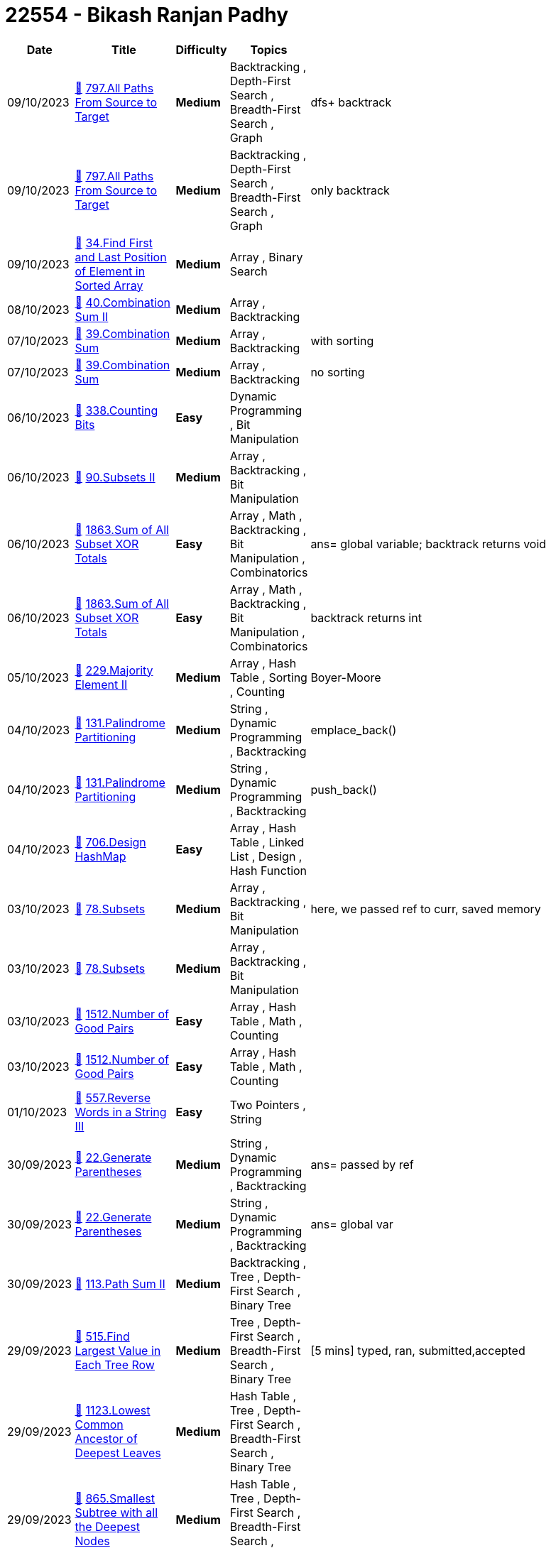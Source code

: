 = 22554 - Bikash Ranjan Padhy
  
[cols="1,3,1,3,6"]
[options="header"]
|=========================================================
| Date | Title | Difficulty | Topics | Notes
    | 09/10/2023 | link:codes/1070643113_all-paths-from-source-to-target.cpp[&#128193;] https://leetcode.com/problems/all-paths-from-source-to-target[797.All Paths From Source to Target] | [.yellow-background. black]#*Medium*# | Backtracking , Depth-First Search , Breadth-First Search , Graph | dfs+ backtrack| 09/10/2023 | link:codes/1070635929_all-paths-from-source-to-target.cpp[&#128193;] https://leetcode.com/problems/all-paths-from-source-to-target[797.All Paths From Source to Target] | [.yellow-background. black]#*Medium*# | Backtracking , Depth-First Search , Breadth-First Search , Graph | only backtrack| 09/10/2023 | link:codes/1070593748_find-first-and-last-position-of-element-in-sorted-array.cpp[&#128193;] https://leetcode.com/problems/find-first-and-last-position-of-element-in-sorted-array[34.Find First and Last Position of Element in Sorted Array] | [.yellow-background. black]#*Medium*# | Array , Binary Search | | 08/10/2023 | link:codes/1069848743_combination-sum-ii.cpp[&#128193;] https://leetcode.com/problems/combination-sum-ii[40.Combination Sum II] | [.yellow-background. black]#*Medium*# | Array , Backtracking | | 07/10/2023 | link:codes/1069128593_combination-sum.cpp[&#128193;] https://leetcode.com/problems/combination-sum[39.Combination Sum] | [.yellow-background. black]#*Medium*# | Array , Backtracking | with sorting| 07/10/2023 | link:codes/1069120094_combination-sum.cpp[&#128193;] https://leetcode.com/problems/combination-sum[39.Combination Sum] | [.yellow-background. black]#*Medium*# | Array , Backtracking | no sorting| 06/10/2023 | link:codes/1068376268_counting-bits.cpp[&#128193;] https://leetcode.com/problems/counting-bits[338.Counting Bits] | [.green-background. black]#*Easy*# | Dynamic Programming , Bit Manipulation | | 06/10/2023 | link:codes/1068367732_subsets-ii.cpp[&#128193;] https://leetcode.com/problems/subsets-ii[90.Subsets II] | [.yellow-background. black]#*Medium*# | Array , Backtracking , Bit Manipulation | | 06/10/2023 | link:codes/1068312549_sum-of-all-subset-xor-totals.cpp[&#128193;] https://leetcode.com/problems/sum-of-all-subset-xor-totals[1863.Sum of All Subset XOR Totals] | [.green-background. black]#*Easy*# | Array , Math , Backtracking , Bit Manipulation , Combinatorics | ans= global variable; backtrack returns void| 06/10/2023 | link:codes/1068308860_sum-of-all-subset-xor-totals.cpp[&#128193;] https://leetcode.com/problems/sum-of-all-subset-xor-totals[1863.Sum of All Subset XOR Totals] | [.green-background. black]#*Easy*# | Array , Math , Backtracking , Bit Manipulation , Combinatorics | backtrack returns int| 05/10/2023 | link:codes/1067455851_majority-element-ii.cpp[&#128193;] https://leetcode.com/problems/majority-element-ii[229.Majority Element II] | [.yellow-background. black]#*Medium*# | Array , Hash Table , Sorting , Counting | Boyer-Moore| 04/10/2023 | link:codes/1066667687_palindrome-partitioning.cpp[&#128193;] https://leetcode.com/problems/palindrome-partitioning[131.Palindrome Partitioning] | [.yellow-background. black]#*Medium*# | String , Dynamic Programming , Backtracking | emplace_back()| 04/10/2023 | link:codes/1066666203_palindrome-partitioning.cpp[&#128193;] https://leetcode.com/problems/palindrome-partitioning[131.Palindrome Partitioning] | [.yellow-background. black]#*Medium*# | String , Dynamic Programming , Backtracking | push_back()| 04/10/2023 | link:codes/1066611706_design-hashmap.cpp[&#128193;] https://leetcode.com/problems/design-hashmap[706.Design HashMap] | [.green-background. black]#*Easy*# | Array , Hash Table , Linked List , Design , Hash Function | | 03/10/2023 | link:codes/1065756451_subsets.cpp[&#128193;] https://leetcode.com/problems/subsets[78.Subsets] | [.yellow-background. black]#*Medium*# | Array , Backtracking , Bit Manipulation | here, we passed ref to curr, saved memory| 03/10/2023 | link:codes/1065751461_subsets.cpp[&#128193;] https://leetcode.com/problems/subsets[78.Subsets] | [.yellow-background. black]#*Medium*# | Array , Backtracking , Bit Manipulation | | 03/10/2023 | link:codes/1065619536_number-of-good-pairs.cpp[&#128193;] https://leetcode.com/problems/number-of-good-pairs[1512.Number of Good Pairs] | [.green-background. black]#*Easy*# | Array , Hash Table , Math , Counting | | 03/10/2023 | link:codes/1065617405_number-of-good-pairs.cpp[&#128193;] https://leetcode.com/problems/number-of-good-pairs[1512.Number of Good Pairs] | [.green-background. black]#*Easy*# | Array , Hash Table , Math , Counting | | 01/10/2023 | link:codes/1064101778_reverse-words-in-a-string-iii.cpp[&#128193;] https://leetcode.com/problems/reverse-words-in-a-string-iii[557.Reverse Words in a String III] | [.green-background. black]#*Easy*# | Two Pointers , String | | 30/09/2023 | link:codes/1062901764_generate-parentheses.cpp[&#128193;] https://leetcode.com/problems/generate-parentheses[22.Generate Parentheses] | [.yellow-background. black]#*Medium*# | String , Dynamic Programming , Backtracking | ans= passed by ref | 30/09/2023 | link:codes/1062900090_generate-parentheses.cpp[&#128193;] https://leetcode.com/problems/generate-parentheses[22.Generate Parentheses] | [.yellow-background. black]#*Medium*# | String , Dynamic Programming , Backtracking | ans= global var| 30/09/2023 | link:codes/1062796856_path-sum-ii.cpp[&#128193;] https://leetcode.com/problems/path-sum-ii[113.Path Sum II] | [.yellow-background. black]#*Medium*# | Backtracking , Tree , Depth-First Search , Binary Tree | | 29/09/2023 | link:codes/1062051475_find-largest-value-in-each-tree-row.cpp[&#128193;] https://leetcode.com/problems/find-largest-value-in-each-tree-row[515.Find Largest Value in Each Tree Row] | [.yellow-background. black]#*Medium*# | Tree , Depth-First Search , Breadth-First Search , Binary Tree | [5 mins] typed, ran, submitted,accepted | 29/09/2023 | link:codes/1062042301_lowest-common-ancestor-of-deepest-leaves.cpp[&#128193;] https://leetcode.com/problems/lowest-common-ancestor-of-deepest-leaves[1123.Lowest Common Ancestor of Deepest Leaves] | [.yellow-background. black]#*Medium*# | Hash Table , Tree , Depth-First Search , Breadth-First Search , Binary Tree | | 29/09/2023 | link:codes/1062041205_smallest-subtree-with-all-the-deepest-nodes.cpp[&#128193;] https://leetcode.com/problems/smallest-subtree-with-all-the-deepest-nodes[865.Smallest Subtree with all the Deepest Nodes] | [.yellow-background. black]#*Medium*# | Hash Table , Tree , Depth-First Search , Breadth-First Search , Binary Tree | | 29/09/2023 | link:codes/1061980241_monotonic-array.cpp[&#128193;] https://leetcode.com/problems/monotonic-array[896.Monotonic Array] | [.green-background. black]#*Easy*# | Array | | 28/09/2023 | link:codes/1061485071_binary-tree-level-order-traversal-ii.cpp[&#128193;] https://leetcode.com/problems/binary-tree-level-order-traversal-ii[107.Binary Tree Level Order Traversal II] | [.yellow-background. black]#*Medium*# | Tree , Breadth-First Search , Binary Tree | with push_back + reverse| 28/09/2023 | link:codes/1061481085_binary-tree-level-order-traversal-ii.cpp[&#128193;] https://leetcode.com/problems/binary-tree-level-order-traversal-ii[107.Binary Tree Level Order Traversal II] | [.yellow-background. black]#*Medium*# | Tree , Breadth-First Search , Binary Tree | insert(v.begin(), tmp);| 28/09/2023 | link:codes/1061107390_sort-array-by-parity.cpp[&#128193;] https://leetcode.com/problems/sort-array-by-parity[905.Sort Array By Parity] | [.green-background. black]#*Easy*# | Array , Two Pointers , Sorting | | 28/09/2023 | link:codes/1061107094_sort-array-by-parity.cpp[&#128193;] https://leetcode.com/problems/sort-array-by-parity[905.Sort Array By Parity] | [.green-background. black]#*Easy*# | Array , Two Pointers , Sorting | | 28/09/2023 | link:codes/1061102332_sort-array-by-parity.cpp[&#128193;] https://leetcode.com/problems/sort-array-by-parity[905.Sort Array By Parity] | [.green-background. black]#*Easy*# | Array , Two Pointers , Sorting | | 26/09/2023 | link:codes/1059527740_n-ary-tree-level-order-traversal.cpp[&#128193;] https://leetcode.com/problems/n-ary-tree-level-order-traversal[429.N-ary Tree Level Order Traversal] | [.yellow-background. black]#*Medium*# | Tree , Breadth-First Search | removed an if condition| 26/09/2023 | link:codes/1059526305_n-ary-tree-level-order-traversal.cpp[&#128193;] https://leetcode.com/problems/n-ary-tree-level-order-traversal[429.N-ary Tree Level Order Traversal] | [.yellow-background. black]#*Medium*# | Tree , Breadth-First Search | BFS + Queue| 26/09/2023 | link:codes/1059421675_invert-binary-tree.cpp[&#128193;] https://leetcode.com/problems/invert-binary-tree[226.Invert Binary Tree] | [.green-background. black]#*Easy*# | Tree , Depth-First Search , Breadth-First Search , Binary Tree | BFS| 26/09/2023 | link:codes/1059351789_find-a-corresponding-node-of-a-binary-tree-in-a-clone-of-that-tree.cpp[&#128193;] https://leetcode.com/problems/find-a-corresponding-node-of-a-binary-tree-in-a-clone-of-that-tree[1379.Find a Corresponding Node of a Binary Tree in a Clone of That Tree] | [.green-background. black]#*Easy*# | Tree , Depth-First Search , Breadth-First Search , Binary Tree | BFS| 26/09/2023 | link:codes/1059341839_maximum-depth-of-n-ary-tree.cpp[&#128193;] https://leetcode.com/problems/maximum-depth-of-n-ary-tree[559.Maximum Depth of N-ary Tree] | [.green-background. black]#*Easy*# | Tree , Depth-First Search , Breadth-First Search | DFS| 26/09/2023 | link:codes/1059338808_maximum-depth-of-n-ary-tree.cpp[&#128193;] https://leetcode.com/problems/maximum-depth-of-n-ary-tree[559.Maximum Depth of N-ary Tree] | [.green-background. black]#*Easy*# | Tree , Depth-First Search , Breadth-First Search | BFS +
| 25/09/2023 | link:codes/1058508387_find-the-difference.cpp[&#128193;] https://leetcode.com/problems/find-the-difference[389.Find the Difference] | [.green-background. black]#*Easy*# | Hash Table , String , Bit Manipulation , Sorting | | 25/09/2023 | link:codes/1058495213_find-the-difference.cpp[&#128193;] https://leetcode.com/problems/find-the-difference[389.Find the Difference] | [.green-background. black]#*Easy*# | Hash Table , String , Bit Manipulation , Sorting | | 22/09/2023 | link:codes/1056209261_evaluate-boolean-binary-tree.cpp[&#128193;] https://leetcode.com/problems/evaluate-boolean-binary-tree[2331.Evaluate Boolean Binary Tree] | [.green-background. black]#*Easy*# | Tree , Depth-First Search , Binary Tree | | 22/09/2023 | link:codes/1056208536_evaluate-boolean-binary-tree.cpp[&#128193;] https://leetcode.com/problems/evaluate-boolean-binary-tree[2331.Evaluate Boolean Binary Tree] | [.green-background. black]#*Easy*# | Tree , Depth-First Search , Binary Tree | | 22/09/2023 | link:codes/1055945904_is-subsequence.cpp[&#128193;] https://leetcode.com/problems/is-subsequence[392.Is Subsequence] | [.green-background. black]#*Easy*# | Two Pointers , String , Dynamic Programming | | 21/09/2023 | link:codes/1055530485_sum-of-left-leaves.cpp[&#128193;] https://leetcode.com/problems/sum-of-left-leaves[404.Sum of Left Leaves] | [.green-background. black]#*Easy*# | Tree , Depth-First Search , Breadth-First Search , Binary Tree | | 18/09/2023 | link:codes/1052468531_binary-search-tree-iterator.cpp[&#128193;] https://leetcode.com/problems/binary-search-tree-iterator[173.Binary Search Tree Iterator] | [.yellow-background. black]#*Medium*# | Stack , Tree , Design , Binary Search Tree , Binary Tree , Iterator | Stack + semi-dfs| 18/09/2023 | link:codes/1052461647_binary-search-tree-iterator.cpp[&#128193;] https://leetcode.com/problems/binary-search-tree-iterator[173.Binary Search Tree Iterator] | [.yellow-background. black]#*Medium*# | Stack , Tree , Design , Binary Search Tree , Binary Tree , Iterator | Vector| 18/09/2023 | link:codes/1052394591_sum-root-to-leaf-numbers.cpp[&#128193;] https://leetcode.com/problems/sum-root-to-leaf-numbers[129.Sum Root to Leaf Numbers] | [.yellow-background. black]#*Medium*# | Tree , Depth-First Search , Binary Tree | | 18/09/2023 | link:codes/1052363450_binary-tree-paths.cpp[&#128193;] https://leetcode.com/problems/binary-tree-paths[257.Binary Tree Paths] | [.green-background. black]#*Easy*# | String , Backtracking , Tree , Depth-First Search , Binary Tree | | 18/09/2023 | link:codes/1052316060_the-k-weakest-rows-in-a-matrix.cpp[&#128193;] https://leetcode.com/problems/the-k-weakest-rows-in-a-matrix[1337.The K Weakest Rows in a Matrix] | [.green-background. black]#*Easy*# | Array , Binary Search , Sorting , Heap (Priority Queue) , Matrix | | 18/09/2023 | link:codes/1052310253_the-k-weakest-rows-in-a-matrix.cpp[&#128193;] https://leetcode.com/problems/the-k-weakest-rows-in-a-matrix[1337.The K Weakest Rows in a Matrix] | [.green-background. black]#*Easy*# | Array , Binary Search , Sorting , Heap (Priority Queue) , Matrix | | 16/09/2023 | link:codes/1050584172_minimum-add-to-make-parentheses-valid.cpp[&#128193;] https://leetcode.com/problems/minimum-add-to-make-parentheses-valid[921.Minimum Add to Make Parentheses Valid] | [.yellow-background. black]#*Medium*# | String , Stack , Greedy | | 16/09/2023 | link:codes/1050583590_minimum-add-to-make-parentheses-valid.cpp[&#128193;] https://leetcode.com/problems/minimum-add-to-make-parentheses-valid[921.Minimum Add to Make Parentheses Valid] | [.yellow-background. black]#*Medium*# | String , Stack , Greedy | | 14/09/2023 | link:codes/1049173459_minimum-string-length-after-removing-substrings.cpp[&#128193;] https://leetcode.com/problems/minimum-string-length-after-removing-substrings[2696.Minimum String Length After Removing Substrings] | [.green-background. black]#*Easy*# | String , Stack , Simulation | Vector as Stack| 14/09/2023 | link:codes/1049171049_minimum-string-length-after-removing-substrings.cpp[&#128193;] https://leetcode.com/problems/minimum-string-length-after-removing-substrings[2696.Minimum String Length After Removing Substrings] | [.green-background. black]#*Easy*# | String , Stack , Simulation | Stack| 14/09/2023 | link:codes/1049170415_minimum-string-length-after-removing-substrings.cpp[&#128193;] https://leetcode.com/problems/minimum-string-length-after-removing-substrings[2696.Minimum String Length After Removing Substrings] | [.green-background. black]#*Easy*# | String , Stack , Simulation | | 14/09/2023 | link:codes/1049166949_minimum-string-length-after-removing-substrings.cpp[&#128193;] https://leetcode.com/problems/minimum-string-length-after-removing-substrings[2696.Minimum String Length After Removing Substrings] | [.green-background. black]#*Easy*# | String , Stack , Simulation | | 14/09/2023 | link:codes/1049136774_baseball-game.cpp[&#128193;] https://leetcode.com/problems/baseball-game[682.Baseball Game] | [.green-background. black]#*Easy*# | Array , Stack , Simulation | | 14/09/2023 | link:codes/1049135410_baseball-game.cpp[&#128193;] https://leetcode.com/problems/baseball-game[682.Baseball Game] | [.green-background. black]#*Easy*# | Array , Stack , Simulation | | 14/09/2023 | link:codes/1049011834_crawler-log-folder.cpp[&#128193;] https://leetcode.com/problems/crawler-log-folder[1598.Crawler Log Folder] | [.green-background. black]#*Easy*# | Array , String , Stack | | 14/09/2023 | link:codes/1049002226_reorder-list.cpp[&#128193;] https://leetcode.com/problems/reorder-list[143.Reorder List] | [.yellow-background. black]#*Medium*# | Linked List , Two Pointers , Stack , Recursion | | 11/09/2023 | link:codes/1046249096_decode-string.cpp[&#128193;] https://leetcode.com/problems/decode-string[394.Decode String] | [.yellow-background. black]#*Medium*# | String , Stack , Recursion | This is the stack solution that's supposed to optimise the time complexity | 09/09/2023 | link:codes/1044612784_find-the-difference-of-two-arrays.cpp[&#128193;] https://leetcode.com/problems/find-the-difference-of-two-arrays[2215.Find the Difference of Two Arrays] | [.green-background. black]#*Easy*# | Array , Hash Table | See the range of the input values, using a boolean array of size 1001 would be awesome| 09/09/2023 | link:codes/1044601507_sign-of-the-product-of-an-array.cpp[&#128193;] https://leetcode.com/problems/sign-of-the-product-of-an-array[1822.Sign of the Product of an Array] | [.green-background. black]#*Easy*# | Array , Math | | 09/09/2023 | link:codes/1044601279_sign-of-the-product-of-an-array.cpp[&#128193;] https://leetcode.com/problems/sign-of-the-product-of-an-array[1822.Sign of the Product of an Array] | [.green-background. black]#*Easy*# | Array , Math | | 09/09/2023 | link:codes/1044599383_sign-of-the-product-of-an-array.cpp[&#128193;] https://leetcode.com/problems/sign-of-the-product-of-an-array[1822.Sign of the Product of an Array] | [.green-background. black]#*Easy*# | Array , Math | | 09/09/2023 | link:codes/1044593245_remove-all-adjacent-duplicates-in-string.cpp[&#128193;] https://leetcode.com/problems/remove-all-adjacent-duplicates-in-string[1047.Remove All Adjacent Duplicates In String] | [.green-background. black]#*Easy*# | String , Stack | = assignment operator doesnt work on vectors, must use push_back() +
| 09/09/2023 | link:codes/1044577938_simplify-path.cpp[&#128193;] https://leetcode.com/problems/simplify-path[71.Simplify Path] | [.yellow-background. black]#*Medium*# | String , Stack | while loop inside a for loop is not scary at all; also, nested if and a single if with 2 conditions are not same when there's an else that needs to be avoided | 28/08/2023 | link:codes/1033974894_range-sum-of-bst.cpp[&#128193;] https://leetcode.com/problems/range-sum-of-bst[938.Range Sum of BST] | [.green-background. black]#*Easy*# | Tree , Depth-First Search , Binary Search Tree , Binary Tree | optimised stack for DFS| 28/08/2023 | link:codes/1033970328_range-sum-of-bst.cpp[&#128193;] https://leetcode.com/problems/range-sum-of-bst[938.Range Sum of BST] | [.green-background. black]#*Easy*# | Tree , Depth-First Search , Binary Search Tree , Binary Tree | Stack for DFS +
| 28/08/2023 | link:codes/1033730318_range-sum-of-bst.cpp[&#128193;] https://leetcode.com/problems/range-sum-of-bst[938.Range Sum of BST] | [.green-background. black]#*Easy*# | Tree , Depth-First Search , Binary Search Tree , Binary Tree | Recursive DFS| 26/08/2023 | link:codes/1031978908_double-a-number-represented-as-a-linked-list.cpp[&#128193;] https://leetcode.com/problems/double-a-number-represented-as-a-linked-list[2816.Double a Number Represented as a Linked List] | [.yellow-background. black]#*Medium*# | Linked List , Math , Stack | | 26/08/2023 | link:codes/1031953893_delete-node-in-a-linked-list.cpp[&#128193;] https://leetcode.com/problems/delete-node-in-a-linked-list[237.Delete Node in a Linked List] | [.yellow-background. black]#*Medium*# | Linked List | | 23/08/2023 | link:codes/1029294303_excel-sheet-column-title.cpp[&#128193;] https://leetcode.com/problems/excel-sheet-column-title[168.Excel Sheet Column Title] | [.green-background. black]#*Easy*# | Math , String | time: O(N) space: O(1)| 21/08/2023 | link:codes/1027279923_remove-duplicates-from-sorted-list-ii.cpp[&#128193;] https://leetcode.com/problems/remove-duplicates-from-sorted-list-ii[82.Remove Duplicates from Sorted List II] | [.yellow-background. black]#*Medium*# | Linked List , Two Pointers | | 21/08/2023 | link:codes/1027275907_remove-duplicates-from-sorted-list-ii.cpp[&#128193;] https://leetcode.com/problems/remove-duplicates-from-sorted-list-ii[82.Remove Duplicates from Sorted List II] | [.yellow-background. black]#*Medium*# | Linked List , Two Pointers | | 21/08/2023 | link:codes/1027256418_repeated-substring-pattern.cpp[&#128193;] https://leetcode.com/problems/repeated-substring-pattern[459.Repeated Substring Pattern] | [.green-background. black]#*Easy*# | String , String Matching | | 18/08/2023 | link:codes/1024703855_add-two-numbers-ii.cpp[&#128193;] https://leetcode.com/problems/add-two-numbers-ii[445.Add Two Numbers II] | [.yellow-background. black]#*Medium*# | Linked List , Math , Stack | | 18/08/2023 | link:codes/1024703706_add-two-numbers-ii.cpp[&#128193;] https://leetcode.com/problems/add-two-numbers-ii[445.Add Two Numbers II] | [.yellow-background. black]#*Medium*# | Linked List , Math , Stack | | 18/08/2023 | link:codes/1024597881_design-hashmap.cpp[&#128193;] https://leetcode.com/problems/design-hashmap[706.Design HashMap] | [.green-background. black]#*Easy*# | Array , Hash Table , Linked List , Design , Hash Function | | 18/08/2023 | link:codes/1024589161_design-hashset.cpp[&#128193;] https://leetcode.com/problems/design-hashset[705.Design HashSet] | [.green-background. black]#*Easy*# | Array , Hash Table , Linked List , Design , Hash Function | | 18/08/2023 | link:codes/1024575059_design-hashset.cpp[&#128193;] https://leetcode.com/problems/design-hashset[705.Design HashSet] | [.green-background. black]#*Easy*# | Array , Hash Table , Linked List , Design , Hash Function | | 17/08/2023 | link:codes/1023771675_missing-number.cpp[&#128193;] https://leetcode.com/problems/missing-number[268.Missing Number] | [.green-background. black]#*Easy*# | Array , Hash Table , Math , Binary Search , Bit Manipulation , Sorting | | 17/08/2023 | link:codes/1023768668_missing-number.cpp[&#128193;] https://leetcode.com/problems/missing-number[268.Missing Number] | [.green-background. black]#*Easy*# | Array , Hash Table , Math , Binary Search , Bit Manipulation , Sorting | | 17/08/2023 | link:codes/1023753528_01-matrix.cpp[&#128193;] https://leetcode.com/problems/01-matrix[542.01 Matrix] | [.yellow-background. black]#*Medium*# | Array , Dynamic Programming , Breadth-First Search , Matrix | | 17/08/2023 | link:codes/1023708961_sliding-window-maximum.cpp[&#128193;] https://leetcode.com/problems/sliding-window-maximum[239.Sliding Window Maximum] | [.red-background. black]#*Hard*# | Array , Queue , Sliding Window , Heap (Priority Queue) , Monotonic Queue | | 15/08/2023 | link:codes/1021858181_number-of-employees-who-met-the-target.cpp[&#128193;] https://leetcode.com/problems/number-of-employees-who-met-the-target[2798.Number of Employees Who Met the Target] | [.green-background. black]#*Easy*# | Array , Enumeration | | 14/08/2023 | link:codes/1021238954_max-pair-sum-in-an-array.cpp[&#128193;] https://leetcode.com/problems/max-pair-sum-in-an-array[2815.Max Pair Sum in an Array] | [.green-background. black]#*Easy*# | Array , Hash Table | | 14/08/2023 | link:codes/1021199642_faulty-keyboard.cpp[&#128193;] https://leetcode.com/problems/faulty-keyboard[2810.Faulty Keyboard] | [.green-background. black]#*Easy*# | String , Simulation | | 14/08/2023 | link:codes/1020942941_insert-interval.cpp[&#128193;] https://leetcode.com/problems/insert-interval[57.Insert Interval] | [.yellow-background. black]#*Medium*# | Array | | 14/08/2023 | link:codes/1020828193_merge-intervals.cpp[&#128193;] https://leetcode.com/problems/merge-intervals[56.Merge Intervals] | [.yellow-background. black]#*Medium*# | Array , Sorting | | 14/08/2023 | link:codes/1020750423_kth-largest-element-in-an-array.cpp[&#128193;] https://leetcode.com/problems/kth-largest-element-in-an-array[215.Kth Largest Element in an Array] | [.yellow-background. black]#*Medium*# | Array , Divide and Conquer , Sorting , Heap (Priority Queue) , Quickselect | | 13/08/2023 | link:codes/1020315322_swap-nodes-in-pairs.cpp[&#128193;] https://leetcode.com/problems/swap-nodes-in-pairs[24.Swap Nodes in Pairs] | [.yellow-background. black]#*Medium*# | Linked List , Recursion | | 13/08/2023 | link:codes/1020314782_swap-nodes-in-pairs.cpp[&#128193;] https://leetcode.com/problems/swap-nodes-in-pairs[24.Swap Nodes in Pairs] | [.yellow-background. black]#*Medium*# | Linked List , Recursion | | 13/08/2023 | link:codes/1020010316_second-highest-salary.pythondata[&#128193;] https://leetcode.com/problems/second-highest-salary[176.Second Highest Salary] | [.yellow-background. black]#*Medium*# | Database | | 13/08/2023 | link:codes/1020009327_second-highest-salary.pythondata[&#128193;] https://leetcode.com/problems/second-highest-salary[176.Second Highest Salary] | [.yellow-background. black]#*Medium*# | Database | | 13/08/2023 | link:codes/1019884458_nth-highest-salary.pythondata[&#128193;] https://leetcode.com/problems/nth-highest-salary[177.Nth Highest Salary] | [.yellow-background. black]#*Medium*# | Database | | 13/08/2023 | link:codes/1019865321_patients-with-a-condition.pythondata[&#128193;] https://leetcode.com/problems/patients-with-a-condition[1527.Patients With a Condition] | [.green-background. black]#*Easy*# | Database | | 13/08/2023 | link:codes/1019864203_patients-with-a-condition.pythondata[&#128193;] https://leetcode.com/problems/patients-with-a-condition[1527.Patients With a Condition] | [.green-background. black]#*Easy*# | Database | | 12/08/2023 | link:codes/1019171259_leaf-similar-trees.cpp[&#128193;] https://leetcode.com/problems/leaf-similar-trees[872.Leaf-Similar Trees] | [.green-background. black]#*Easy*# | Tree , Depth-First Search , Binary Tree | | 12/08/2023 | link:codes/1019164903_leaf-similar-trees.cpp[&#128193;] https://leetcode.com/problems/leaf-similar-trees[872.Leaf-Similar Trees] | [.green-background. black]#*Easy*# | Tree , Depth-First Search , Binary Tree | | 12/08/2023 | link:codes/1019153821_merge-k-sorted-lists.cpp[&#128193;] https://leetcode.com/problems/merge-k-sorted-lists[23.Merge k Sorted Lists] | [.red-background. black]#*Hard*# | Linked List , Divide and Conquer , Heap (Priority Queue) , Merge Sort | | 12/08/2023 | link:codes/1019137836_merge-k-sorted-lists.cpp[&#128193;] https://leetcode.com/problems/merge-k-sorted-lists[23.Merge k Sorted Lists] | [.red-background. black]#*Hard*# | Linked List , Divide and Conquer , Heap (Priority Queue) , Merge Sort | | 12/08/2023 | link:codes/1019108033_summary-ranges.cpp[&#128193;] https://leetcode.com/problems/summary-ranges[228.Summary Ranges] | [.green-background. black]#*Easy*# | Array | | 12/08/2023 | link:codes/1019094335_convert-binary-number-in-a-linked-list-to-integer.cpp[&#128193;] https://leetcode.com/problems/convert-binary-number-in-a-linked-list-to-integer[1290.Convert Binary Number in a Linked List to Integer] | [.green-background. black]#*Easy*# | Linked List , Math | | 12/08/2023 | link:codes/1019086244_convert-binary-number-in-a-linked-list-to-integer.cpp[&#128193;] https://leetcode.com/problems/convert-binary-number-in-a-linked-list-to-integer[1290.Convert Binary Number in a Linked List to Integer] | [.green-background. black]#*Easy*# | Linked List , Math | | 12/08/2023 | link:codes/1018951402_root-equals-sum-of-children.cpp[&#128193;] https://leetcode.com/problems/root-equals-sum-of-children[2236.Root Equals Sum of Children] | [.green-background. black]#*Easy*# | Tree , Binary Tree | | 11/08/2023 | link:codes/1018536721_add-digits.cpp[&#128193;] https://leetcode.com/problems/add-digits[258.Add Digits] | [.green-background. black]#*Easy*# | Math , Simulation , Number Theory | | 11/08/2023 | link:codes/1018535531_add-digits.cpp[&#128193;] https://leetcode.com/problems/add-digits[258.Add Digits] | [.green-background. black]#*Easy*# | Math , Simulation , Number Theory | | 11/08/2023 | link:codes/1018531357_add-digits.cpp[&#128193;] https://leetcode.com/problems/add-digits[258.Add Digits] | [.green-background. black]#*Easy*# | Math , Simulation , Number Theory | | 11/08/2023 | link:codes/1018156640_implement-stack-using-queues.cpp[&#128193;] https://leetcode.com/problems/implement-stack-using-queues[225.Implement Stack using Queues] | [.green-background. black]#*Easy*# | Stack , Design , Queue | | 11/08/2023 | link:codes/1018152606_implement-stack-using-queues.cpp[&#128193;] https://leetcode.com/problems/implement-stack-using-queues[225.Implement Stack using Queues] | [.green-background. black]#*Easy*# | Stack , Design , Queue | | 10/08/2023 | link:codes/1017343499_count-complete-tree-nodes.cpp[&#128193;] https://leetcode.com/problems/count-complete-tree-nodes[222.Count Complete Tree Nodes] | [.green-background. black]#*Easy*# | Binary Search , Tree , Depth-First Search , Binary Tree | | 10/08/2023 | link:codes/1017341342_count-complete-tree-nodes.cpp[&#128193;] https://leetcode.com/problems/count-complete-tree-nodes[222.Count Complete Tree Nodes] | [.green-background. black]#*Easy*# | Binary Search , Tree , Depth-First Search , Binary Tree | | 10/08/2023 | link:codes/1017334856_contains-duplicate-ii.cpp[&#128193;] https://leetcode.com/problems/contains-duplicate-ii[219.Contains Duplicate II] | [.green-background. black]#*Easy*# | Array , Hash Table , Sliding Window | | 09/08/2023 | link:codes/1016325335_contains-duplicate-ii.java[&#128193;] https://leetcode.com/problems/contains-duplicate-ii[219.Contains Duplicate II] | [.green-background. black]#*Easy*# | Array , Hash Table , Sliding Window | | 09/08/2023 | link:codes/1016282762_intersection-of-two-linked-lists.cpp[&#128193;] https://leetcode.com/problems/intersection-of-two-linked-lists[160.Intersection of Two Linked Lists] | [.green-background. black]#*Easy*# | Hash Table , Linked List , Two Pointers | | 09/08/2023 | link:codes/1016260643_same-tree.cpp[&#128193;] https://leetcode.com/problems/same-tree[100.Same Tree] | [.green-background. black]#*Easy*# | Tree , Depth-First Search , Breadth-First Search , Binary Tree | | 09/08/2023 | link:codes/1016239388_minimum-depth-of-binary-tree.cpp[&#128193;] https://leetcode.com/problems/minimum-depth-of-binary-tree[111.Minimum Depth of Binary Tree] | [.green-background. black]#*Easy*# | Tree , Depth-First Search , Breadth-First Search , Binary Tree | | 08/08/2023 | link:codes/1015532084_recover-binary-search-tree.cpp[&#128193;] https://leetcode.com/problems/recover-binary-search-tree[99.Recover Binary Search Tree] | [.yellow-background. black]#*Medium*# | Tree , Depth-First Search , Binary Search Tree , Binary Tree | | 07/08/2023 | link:codes/1014581838_copy-list-with-random-pointer.cpp[&#128193;] https://leetcode.com/problems/copy-list-with-random-pointer[138.Copy List with Random Pointer] | [.yellow-background. black]#*Medium*# | Hash Table , Linked List | | 07/08/2023 | link:codes/1014440452_set-matrix-zeroes.cpp[&#128193;] https://leetcode.com/problems/set-matrix-zeroes[73.Set Matrix Zeroes] | [.yellow-background. black]#*Medium*# | Array , Hash Table , Matrix | | 07/08/2023 | link:codes/1014345803_search-a-2d-matrix.cpp[&#128193;] https://leetcode.com/problems/search-a-2d-matrix[74.Search a 2D Matrix] | [.yellow-background. black]#*Medium*# | Array , Binary Search , Matrix | | 05/08/2023 | link:codes/1012753508_combination-sum.cpp[&#128193;] https://leetcode.com/problems/combination-sum[39.Combination Sum] | [.yellow-background. black]#*Medium*# | Array , Backtracking | | 05/08/2023 | link:codes/1012710984_happy-number.cpp[&#128193;] https://leetcode.com/problems/happy-number[202.Happy Number] | [.green-background. black]#*Easy*# | Hash Table , Math , Two Pointers | | 04/08/2023 | link:codes/1011793702_find-users-with-valid-e-mails.pythondata[&#128193;] https://leetcode.com/problems/find-users-with-valid-e-mails[1517.Find Users With Valid E-Mails] | [.green-background. black]#*Easy*# | Database | | 04/08/2023 | link:codes/1011783047_fix-names-in-a-table.pythondata[&#128193;] https://leetcode.com/problems/fix-names-in-a-table[1667.Fix Names in a Table] | [.green-background. black]#*Easy*# | Database | | 04/08/2023 | link:codes/1011773147_calculate-special-bonus.pythondata[&#128193;] https://leetcode.com/problems/calculate-special-bonus[1873.Calculate Special Bonus] | [.green-background. black]#*Easy*# | Database | | 04/08/2023 | link:codes/1011771081_calculate-special-bonus.pythondata[&#128193;] https://leetcode.com/problems/calculate-special-bonus[1873.Calculate Special Bonus] | [.green-background. black]#*Easy*# | Database | | 04/08/2023 | link:codes/1011761866_invalid-tweets.pythondata[&#128193;] https://leetcode.com/problems/invalid-tweets[1683.Invalid Tweets] | [.green-background. black]#*Easy*# | Database | | 04/08/2023 | link:codes/1011758019_article-views-i.pythondata[&#128193;] https://leetcode.com/problems/article-views-i[1148.Article Views I] | [.green-background. black]#*Easy*# | Database | | 04/08/2023 | link:codes/1011744688_customers-who-never-order.pythondata[&#128193;] https://leetcode.com/problems/customers-who-never-order[183.Customers Who Never Order] | [.green-background. black]#*Easy*# | Database | | 02/08/2023 | link:codes/1010155532_word-search.cpp[&#128193;] https://leetcode.com/problems/word-search[79.Word Search] | [.yellow-background. black]#*Medium*# | Array , Backtracking , Matrix | | 01/08/2023 | link:codes/1009190711_recyclable-and-low-fat-products.pythondata[&#128193;] https://leetcode.com/problems/recyclable-and-low-fat-products[1757.Recyclable and Low Fat Products] | [.green-background. black]#*Easy*# | Database | | 01/08/2023 | link:codes/1009059736_big-countries.pythondata[&#128193;] https://leetcode.com/problems/big-countries[595.Big Countries] | [.green-background. black]#*Easy*# | Database | | 31/07/2023 | link:codes/1008378313_split-linked-list-in-parts.cpp[&#128193;] https://leetcode.com/problems/split-linked-list-in-parts[725.Split Linked List in Parts] | [.yellow-background. black]#*Medium*# | Linked List | | 29/07/2023 | link:codes/1006964250_rotate-list.cpp[&#128193;] https://leetcode.com/problems/rotate-list[61.Rotate List] | [.yellow-background. black]#*Medium*# | Linked List , Two Pointers | | 29/07/2023 | link:codes/1006962861_rotate-list.cpp[&#128193;] https://leetcode.com/problems/rotate-list[61.Rotate List] | [.yellow-background. black]#*Medium*# | Linked List , Two Pointers | | 29/07/2023 | link:codes/1006771492_repeated-substring-pattern.cpp[&#128193;] https://leetcode.com/problems/repeated-substring-pattern[459.Repeated Substring Pattern] | [.green-background. black]#*Easy*# | String , String Matching | | 28/07/2023 | link:codes/1005982944_repeated-string-match.cpp[&#128193;] https://leetcode.com/problems/repeated-string-match[686.Repeated String Match] | [.yellow-background. black]#*Medium*# | String , String Matching | | 25/07/2023 | link:codes/1003417528_sqrtx.cpp[&#128193;] https://leetcode.com/problems/sqrtx[69.Sqrt(x)] | [.green-background. black]#*Easy*# | Math , Binary Search | | 25/07/2023 | link:codes/1003411292_sqrtx.cpp[&#128193;] https://leetcode.com/problems/sqrtx[69.Sqrt(x)] | [.green-background. black]#*Easy*# | Math , Binary Search | | 25/07/2023 | link:codes/1003392678_balanced-binary-tree.cpp[&#128193;] https://leetcode.com/problems/balanced-binary-tree[110.Balanced Binary Tree] | [.green-background. black]#*Easy*# | Tree , Depth-First Search , Binary Tree | | 25/07/2023 | link:codes/1003209951_peak-index-in-a-mountain-array.cpp[&#128193;] https://leetcode.com/problems/peak-index-in-a-mountain-array[852.Peak Index in a Mountain Array] | [.yellow-background. black]#*Medium*# | Array , Binary Search | | 24/07/2023 | link:codes/1002534564_isomorphic-strings.cpp[&#128193;] https://leetcode.com/problems/isomorphic-strings[205.Isomorphic Strings] | [.green-background. black]#*Easy*# | Hash Table , String | | 24/07/2023 | link:codes/1002533568_isomorphic-strings.cpp[&#128193;] https://leetcode.com/problems/isomorphic-strings[205.Isomorphic Strings] | [.green-background. black]#*Easy*# | Hash Table , String | | 24/07/2023 | link:codes/1002386797_majority-element-ii.cpp[&#128193;] https://leetcode.com/problems/majority-element-ii[229.Majority Element II] | [.yellow-background. black]#*Medium*# | Array , Hash Table , Sorting , Counting | unordered_map| 24/07/2023 | link:codes/1002377438_most-frequent-even-element.cpp[&#128193;] https://leetcode.com/problems/most-frequent-even-element[2404.Most Frequent Even Element] | [.green-background. black]#*Easy*# | Array , Hash Table , Counting | | 24/07/2023 | link:codes/1002361745_majority-element.cpp[&#128193;] https://leetcode.com/problems/majority-element[169.Majority Element] | [.green-background. black]#*Easy*# | Array , Hash Table , Divide and Conquer , Sorting , Counting | | 24/07/2023 | link:codes/1002360984_majority-element.cpp[&#128193;] https://leetcode.com/problems/majority-element[169.Majority Element] | [.green-background. black]#*Easy*# | Array , Hash Table , Divide and Conquer , Sorting , Counting | | 24/07/2023 | link:codes/1002359598_majority-element.cpp[&#128193;] https://leetcode.com/problems/majority-element[169.Majority Element] | [.green-background. black]#*Easy*# | Array , Hash Table , Divide and Conquer , Sorting , Counting | | 24/07/2023 | link:codes/1002325839_valid-palindrome-ii.cpp[&#128193;] https://leetcode.com/problems/valid-palindrome-ii[680.Valid Palindrome II] | [.green-background. black]#*Easy*# | Two Pointers , String , Greedy | | 24/07/2023 | link:codes/1002325093_valid-palindrome-ii.cpp[&#128193;] https://leetcode.com/problems/valid-palindrome-ii[680.Valid Palindrome II] | [.green-background. black]#*Easy*# | Two Pointers , String , Greedy | | 24/07/2023 | link:codes/1002313603_valid-palindrome.cpp[&#128193;] https://leetcode.com/problems/valid-palindrome[125.Valid Palindrome] | [.green-background. black]#*Easy*# | Two Pointers , String | | 24/07/2023 | link:codes/1002288146_find-the-index-of-the-first-occurrence-in-a-string.cpp[&#128193;] https://leetcode.com/problems/find-the-index-of-the-first-occurrence-in-a-string[28.Find the Index of the First Occurrence in a String] | [.green-background. black]#*Easy*# | Two Pointers , String , String Matching | | 21/07/2023 | link:codes/999935216_first-missing-positive.cpp[&#128193;] https://leetcode.com/problems/first-missing-positive[41.First Missing Positive] | [.red-background. black]#*Hard*# | Array , Hash Table | | 21/07/2023 | link:codes/999925512_first-missing-positive.cpp[&#128193;] https://leetcode.com/problems/first-missing-positive[41.First Missing Positive] | [.red-background. black]#*Hard*# | Array , Hash Table | | 20/07/2023 | link:codes/999414475_plus-one.cpp[&#128193;] https://leetcode.com/problems/plus-one[66.Plus One] | [.green-background. black]#*Easy*# | Array , Math | | 20/07/2023 | link:codes/999413567_plus-one.cpp[&#128193;] https://leetcode.com/problems/plus-one[66.Plus One] | [.green-background. black]#*Easy*# | Array , Math | | 20/07/2023 | link:codes/999145436_asteroid-collision.cpp[&#128193;] https://leetcode.com/problems/asteroid-collision[735.Asteroid Collision] | [.yellow-background. black]#*Medium*# | Array , Stack , Simulation | | 20/07/2023 | link:codes/999015251_backspace-string-compare.cpp[&#128193;] https://leetcode.com/problems/backspace-string-compare[844.Backspace String Compare] | [.green-background. black]#*Easy*# | Two Pointers , String , Stack , Simulation | | 20/07/2023 | link:codes/999013697_backspace-string-compare.cpp[&#128193;] https://leetcode.com/problems/backspace-string-compare[844.Backspace String Compare] | [.green-background. black]#*Easy*# | Two Pointers , String , Stack , Simulation | | 19/07/2023 | link:codes/998579152_license-key-formatting.cpp[&#128193;] https://leetcode.com/problems/license-key-formatting[482.License Key Formatting] | [.green-background. black]#*Easy*# | String | | 19/07/2023 | link:codes/998182599_unique-email-addresses.cpp[&#128193;] https://leetcode.com/problems/unique-email-addresses[929.Unique Email Addresses] | [.green-background. black]#*Easy*# | Array , Hash Table , String | | 18/07/2023 | link:codes/997232637_pass-the-pillow.cpp[&#128193;] https://leetcode.com/problems/pass-the-pillow[2582.Pass the Pillow] | [.green-background. black]#*Easy*# | Math , Simulation | | 17/07/2023 | link:codes/996583679_queries-quality-and-percentage.mysql[&#128193;] https://leetcode.com/problems/queries-quality-and-percentage[1211.Queries Quality and Percentage] | [.green-background. black]#*Easy*# | Database | | 17/07/2023 | link:codes/996582472_queries-quality-and-percentage.mysql[&#128193;] https://leetcode.com/problems/queries-quality-and-percentage[1211.Queries Quality and Percentage] | [.green-background. black]#*Easy*# | Database | | 17/07/2023 | link:codes/996446933_percentage-of-users-attended-a-contest.mysql[&#128193;] https://leetcode.com/problems/percentage-of-users-attended-a-contest[1633.Percentage of Users Attended a Contest] | [.green-background. black]#*Easy*# | Database | | 17/07/2023 | link:codes/996437742_percentage-of-users-attended-a-contest.mysql[&#128193;] https://leetcode.com/problems/percentage-of-users-attended-a-contest[1633.Percentage of Users Attended a Contest] | [.green-background. black]#*Easy*# | Database | | 17/07/2023 | link:codes/996418592_project-employees-i.mysql[&#128193;] https://leetcode.com/problems/project-employees-i[1075.Project Employees I] | [.green-background. black]#*Easy*# | Database | | 16/07/2023 | link:codes/995652797_average-selling-price.mysql[&#128193;] https://leetcode.com/problems/average-selling-price[1251.Average Selling Price] | [.green-background. black]#*Easy*# | Database | | 16/07/2023 | link:codes/995652016_average-selling-price.mysql[&#128193;] https://leetcode.com/problems/average-selling-price[1251.Average Selling Price] | [.green-background. black]#*Easy*# | Database | | 16/07/2023 | link:codes/995632520_not-boring-movies.mysql[&#128193;] https://leetcode.com/problems/not-boring-movies[620.Not Boring Movies] | [.green-background. black]#*Easy*# | Database | | 16/07/2023 | link:codes/995631693_not-boring-movies.mysql[&#128193;] https://leetcode.com/problems/not-boring-movies[620.Not Boring Movies] | [.green-background. black]#*Easy*# | Database | | 16/07/2023 | link:codes/995627361_confirmation-rate.mysql[&#128193;] https://leetcode.com/problems/confirmation-rate[1934.Confirmation Rate] | [.yellow-background. black]#*Medium*# | Database | | 15/07/2023 | link:codes/994966259_managers-with-at-least-5-direct-reports.mysql[&#128193;] https://leetcode.com/problems/managers-with-at-least-5-direct-reports[570.Managers with at Least 5 Direct Reports] | [.yellow-background. black]#*Medium*# | Database | | 11/07/2023 | link:codes/991940614_students-and-examinations.mysql[&#128193;] https://leetcode.com/problems/students-and-examinations[1280.Students and Examinations] | [.green-background. black]#*Easy*# | Database | | 11/07/2023 | link:codes/991939675_students-and-examinations.mysql[&#128193;] https://leetcode.com/problems/students-and-examinations[1280.Students and Examinations] | [.green-background. black]#*Easy*# | Database | | 10/07/2023 | link:codes/990864048_employee-bonus.mysql[&#128193;] https://leetcode.com/problems/employee-bonus[577.Employee Bonus] | [.green-background. black]#*Easy*# | Database | | 10/07/2023 | link:codes/990855405_average-time-of-process-per-machine.mysql[&#128193;] https://leetcode.com/problems/average-time-of-process-per-machine[1661.Average Time of Process per Machine] | [.green-background. black]#*Easy*# | Database | | 10/07/2023 | link:codes/990854329_average-time-of-process-per-machine.mysql[&#128193;] https://leetcode.com/problems/average-time-of-process-per-machine[1661.Average Time of Process per Machine] | [.green-background. black]#*Easy*# | Database | | 10/07/2023 | link:codes/990839475_rising-temperature.mysql[&#128193;] https://leetcode.com/problems/rising-temperature[197.Rising Temperature] | [.green-background. black]#*Easy*# | Database | | 10/07/2023 | link:codes/990837013_rising-temperature.mysql[&#128193;] https://leetcode.com/problems/rising-temperature[197.Rising Temperature] | [.green-background. black]#*Easy*# | Database | | 08/07/2023 | link:codes/989021101_customer-who-visited-but-did-not-make-any-transactions.mysql[&#128193;] https://leetcode.com/problems/customer-who-visited-but-did-not-make-any-transactions[1581.Customer Who Visited but Did Not Make Any Transactions] | [.green-background. black]#*Easy*# | Database | | 07/07/2023 | link:codes/988442084_product-sales-analysis-i.mysql[&#128193;] https://leetcode.com/problems/product-sales-analysis-i[1068.Product Sales Analysis I] | [.green-background. black]#*Easy*# | Database | | 07/07/2023 | link:codes/988436750_replace-employee-id-with-the-unique-identifier.mysql[&#128193;] https://leetcode.com/problems/replace-employee-id-with-the-unique-identifier[1378.Replace Employee ID With The Unique Identifier] | [.green-background. black]#*Easy*# | Database | | 07/07/2023 | link:codes/988419441_replace-employee-id-with-the-unique-identifier.mysql[&#128193;] https://leetcode.com/problems/replace-employee-id-with-the-unique-identifier[1378.Replace Employee ID With The Unique Identifier] | [.green-background. black]#*Easy*# | Database | | 07/07/2023 | link:codes/988299551_big-countries.mysql[&#128193;] https://leetcode.com/problems/big-countries[595.Big Countries] | [.green-background. black]#*Easy*# | Database | | 07/07/2023 | link:codes/988299073_big-countries.mysql[&#128193;] https://leetcode.com/problems/big-countries[595.Big Countries] | [.green-background. black]#*Easy*# | Database | | 07/07/2023 | link:codes/988296205_invalid-tweets.mysql[&#128193;] https://leetcode.com/problems/invalid-tweets[1683.Invalid Tweets] | [.green-background. black]#*Easy*# | Database | | 07/07/2023 | link:codes/988289907_article-views-i.mysql[&#128193;] https://leetcode.com/problems/article-views-i[1148.Article Views I] | [.green-background. black]#*Easy*# | Database | | 07/07/2023 | link:codes/988289207_article-views-i.mysql[&#128193;] https://leetcode.com/problems/article-views-i[1148.Article Views I] | [.green-background. black]#*Easy*# | Database | | 06/07/2023 | link:codes/987421403_big-countries.mysql[&#128193;] https://leetcode.com/problems/big-countries[595.Big Countries] | [.green-background. black]#*Easy*# | Database | | 05/07/2023 | link:codes/986779374_find-customer-referee.mysql[&#128193;] https://leetcode.com/problems/find-customer-referee[584.Find Customer Referee] | [.green-background. black]#*Easy*# | Database | | 05/07/2023 | link:codes/986763296_recyclable-and-low-fat-products.mysql[&#128193;] https://leetcode.com/problems/recyclable-and-low-fat-products[1757.Recyclable and Low Fat Products] | [.green-background. black]#*Easy*# | Database | | 01/03/2023 | link:codes/906884680_container-with-most-water.cpp[&#128193;] https://leetcode.com/problems/container-with-most-water[11.Container With Most Water] | [.yellow-background. black]#*Medium*# | Array , Two Pointers , Greedy | | 06/02/2023 | link:codes/892428903_shuffle-the-array.cpp[&#128193;] https://leetcode.com/problems/shuffle-the-array[1470.Shuffle the Array] | [.green-background. black]#*Easy*# | Array | | 06/02/2023 | link:codes/892427880_shuffle-the-array.cpp[&#128193;] https://leetcode.com/problems/shuffle-the-array[1470.Shuffle the Array] | [.green-background. black]#*Easy*# | Array | | 04/02/2023 | link:codes/891094332_binary-search.cpp[&#128193;] https://leetcode.com/problems/binary-search[704.Binary Search] | [.green-background. black]#*Easy*# | Array , Binary Search | | 01/02/2023 | link:codes/889233054_greatest-common-divisor-of-strings.cpp[&#128193;] https://leetcode.com/problems/greatest-common-divisor-of-strings[1071.Greatest Common Divisor of Strings] | [.green-background. black]#*Easy*# | Math , String | | 30/01/2023 | link:codes/888001752_remove-element.cpp[&#128193;] https://leetcode.com/problems/remove-element[27.Remove Element] | [.green-background. black]#*Easy*# | Array , Two Pointers | | 30/01/2023 | link:codes/888000994_remove-element.cpp[&#128193;] https://leetcode.com/problems/remove-element[27.Remove Element] | [.green-background. black]#*Easy*# | Array , Two Pointers | | 25/01/2023 | link:codes/884848997_longest-common-prefix.cpp[&#128193;] https://leetcode.com/problems/longest-common-prefix[14.Longest Common Prefix] | [.green-background. black]#*Easy*# | String , Trie | | 25/01/2023 | link:codes/884846041_longest-common-prefix.cpp[&#128193;] https://leetcode.com/problems/longest-common-prefix[14.Longest Common Prefix] | [.green-background. black]#*Easy*# | String , Trie | | 01/01/2023 | link:codes/869141903_word-pattern.cpp[&#128193;] https://leetcode.com/problems/word-pattern[290.Word Pattern] | [.green-background. black]#*Easy*# | Hash Table , String | | 28/10/2022 | link:codes/831984330_check-if-one-string-swap-can-make-strings-equal.cpp[&#128193;] https://leetcode.com/problems/check-if-one-string-swap-can-make-strings-equal[1790.Check if One String Swap Can Make Strings Equal] | [.green-background. black]#*Easy*# | Hash Table , String , Counting | | 28/10/2022 | link:codes/831971142_group-anagrams.cpp[&#128193;] https://leetcode.com/problems/group-anagrams[49.Group Anagrams] | [.yellow-background. black]#*Medium*# | Array , Hash Table , String , Sorting | | 15/10/2022 | link:codes/822833196_delete-the-middle-node-of-a-linked-list.cpp[&#128193;] https://leetcode.com/problems/delete-the-middle-node-of-a-linked-list[2095.Delete the Middle Node of a Linked List] | [.yellow-background. black]#*Medium*# | Linked List , Two Pointers | | 15/10/2022 | link:codes/822831002_delete-the-middle-node-of-a-linked-list.cpp[&#128193;] https://leetcode.com/problems/delete-the-middle-node-of-a-linked-list[2095.Delete the Middle Node of a Linked List] | [.yellow-background. black]#*Medium*# | Linked List , Two Pointers | | 12/10/2022 | link:codes/820667917_largest-perimeter-triangle.cpp[&#128193;] https://leetcode.com/problems/largest-perimeter-triangle[976.Largest Perimeter Triangle] | [.green-background. black]#*Easy*# | Array , Math , Greedy , Sorting | | 09/10/2022 | link:codes/818547923_set-mismatch.cpp[&#128193;] https://leetcode.com/problems/set-mismatch[645.Set Mismatch] | [.green-background. black]#*Easy*# | Array , Hash Table , Bit Manipulation , Sorting | | 09/10/2022 | link:codes/818540733_set-mismatch.cpp[&#128193;] https://leetcode.com/problems/set-mismatch[645.Set Mismatch] | [.green-background. black]#*Easy*# | Array , Hash Table , Bit Manipulation , Sorting | | 09/10/2022 | link:codes/818493114_two-sum-iv-input-is-a-bst.cpp[&#128193;] https://leetcode.com/problems/two-sum-iv-input-is-a-bst[653.Two Sum IV - Input is a BST] | [.green-background. black]#*Easy*# | Hash Table , Two Pointers , Tree , Depth-First Search , Breadth-First Search , Binary Search Tree , Binary Tree | | 28/09/2022 | link:codes/810672771_remove-nth-node-from-end-of-list.cpp[&#128193;] https://leetcode.com/problems/remove-nth-node-from-end-of-list[19.Remove Nth Node From End of List] | [.yellow-background. black]#*Medium*# | Linked List , Two Pointers | | 22/09/2022 | link:codes/805776702_reverse-words-in-a-string-iii.cpp[&#128193;] https://leetcode.com/problems/reverse-words-in-a-string-iii[557.Reverse Words in a String III] | [.green-background. black]#*Easy*# | Two Pointers , String | | 08/09/2022 | link:codes/794389793_binary-tree-inorder-traversal.cpp[&#128193;] https://leetcode.com/problems/binary-tree-inorder-traversal[94.Binary Tree Inorder Traversal] | [.green-background. black]#*Easy*# | Stack , Tree , Depth-First Search , Binary Tree | | 07/09/2022 | link:codes/793776246_word-break.cpp[&#128193;] https://leetcode.com/problems/word-break[139.Word Break] | [.yellow-background. black]#*Medium*# | Array , Hash Table , String , Dynamic Programming , Trie , Memoization | | 07/09/2022 | link:codes/793771675_word-break.cpp[&#128193;] https://leetcode.com/problems/word-break[139.Word Break] | [.yellow-background. black]#*Medium*# | Array , Hash Table , String , Dynamic Programming , Trie , Memoization | | 04/09/2022 | link:codes/791088370_ransom-note.cpp[&#128193;] https://leetcode.com/problems/ransom-note[383.Ransom Note] | [.green-background. black]#*Easy*# | Hash Table , String , Counting | | 03/09/2022 | link:codes/790307667_numbers-with-same-consecutive-differences.cpp[&#128193;] https://leetcode.com/problems/numbers-with-same-consecutive-differences[967.Numbers With Same Consecutive Differences] | [.yellow-background. black]#*Medium*# | Backtracking , Breadth-First Search | | 01/09/2022 | link:codes/788595839_count-good-nodes-in-binary-tree.cpp[&#128193;] https://leetcode.com/problems/count-good-nodes-in-binary-tree[1448.Count Good Nodes in Binary Tree] | [.yellow-background. black]#*Medium*# | Tree , Depth-First Search , Breadth-First Search , Binary Tree | | 30/08/2022 | link:codes/787015192_game-of-life.cpp[&#128193;] https://leetcode.com/problems/game-of-life[289.Game of Life] | [.yellow-background. black]#*Medium*# | Array , Matrix , Simulation | | 29/08/2022 | link:codes/786166614_removing-stars-from-a-string.cpp[&#128193;] https://leetcode.com/problems/removing-stars-from-a-string[2390.Removing Stars From a String] | [.yellow-background. black]#*Medium*# | String , Stack , Simulation | | 29/08/2022 | link:codes/786165669_removing-stars-from-a-string.cpp[&#128193;] https://leetcode.com/problems/removing-stars-from-a-string[2390.Removing Stars From a String] | [.yellow-background. black]#*Medium*# | String , Stack , Simulation | | 29/08/2022 | link:codes/786157522_number-of-islands.cpp[&#128193;] https://leetcode.com/problems/number-of-islands[200.Number of Islands] | [.yellow-background. black]#*Medium*# | Array , Depth-First Search , Breadth-First Search , Union Find , Matrix | | 29/08/2022 | link:codes/786156286_number-of-islands.cpp[&#128193;] https://leetcode.com/problems/number-of-islands[200.Number of Islands] | [.yellow-background. black]#*Medium*# | Array , Depth-First Search , Breadth-First Search , Union Find , Matrix | | 28/08/2022 | link:codes/785391745_how-many-numbers-are-smaller-than-the-current-number.cpp[&#128193;] https://leetcode.com/problems/how-many-numbers-are-smaller-than-the-current-number[1365.How Many Numbers Are Smaller Than the Current Number] | [.green-background. black]#*Easy*# | Array , Hash Table , Sorting , Counting | | 28/08/2022 | link:codes/785301162_longest-subsequence-with-limited-sum.cpp[&#128193;] https://leetcode.com/problems/longest-subsequence-with-limited-sum[2389.Longest Subsequence With Limited Sum] | [.green-background. black]#*Easy*# | Array , Binary Search , Greedy , Sorting , Prefix Sum | | 28/08/2022 | link:codes/785298721_longest-subsequence-with-limited-sum.cpp[&#128193;] https://leetcode.com/problems/longest-subsequence-with-limited-sum[2389.Longest Subsequence With Limited Sum] | [.green-background. black]#*Easy*# | Array , Binary Search , Greedy , Sorting , Prefix Sum | | 25/08/2022 | link:codes/782707203_ransom-note.cpp[&#128193;] https://leetcode.com/problems/ransom-note[383.Ransom Note] | [.green-background. black]#*Easy*# | Hash Table , String , Counting | | 24/08/2022 | link:codes/782000516_power-of-three.java[&#128193;] https://leetcode.com/problems/power-of-three[326.Power of Three] | [.green-background. black]#*Easy*# | Math , Recursion | | 24/08/2022 | link:codes/781999786_power-of-three.java[&#128193;] https://leetcode.com/problems/power-of-three[326.Power of Three] | [.green-background. black]#*Easy*# | Math , Recursion | | 23/08/2022 | link:codes/780931123_palindrome-linked-list.cpp[&#128193;] https://leetcode.com/problems/palindrome-linked-list[234.Palindrome Linked List] | [.green-background. black]#*Easy*# | Linked List , Two Pointers , Stack , Recursion | | 22/08/2022 | link:codes/779965081_power-of-four.cpp[&#128193;] https://leetcode.com/problems/power-of-four[342.Power of Four] | [.green-background. black]#*Easy*# | Math , Bit Manipulation , Recursion | | 18/08/2022 | link:codes/776842671_binary-search.cpp[&#128193;] https://leetcode.com/problems/binary-search[704.Binary Search] | [.green-background. black]#*Easy*# | Array , Binary Search | | 18/08/2022 | link:codes/776800100_guess-number-higher-or-lower.cpp[&#128193;] https://leetcode.com/problems/guess-number-higher-or-lower[374.Guess Number Higher or Lower] | [.green-background. black]#*Easy*# | Binary Search , Interactive | | 18/08/2022 | link:codes/776799487_guess-number-higher-or-lower.cpp[&#128193;] https://leetcode.com/problems/guess-number-higher-or-lower[374.Guess Number Higher or Lower] | [.green-background. black]#*Easy*# | Binary Search , Interactive | | 18/08/2022 | link:codes/776669147_reduce-array-size-to-the-half.cpp[&#128193;] https://leetcode.com/problems/reduce-array-size-to-the-half[1338.Reduce Array Size to The Half] | [.yellow-background. black]#*Medium*# | Array , Hash Table , Greedy , Sorting , Heap (Priority Queue) | | 17/08/2022 | link:codes/775741595_unique-morse-code-words.cpp[&#128193;] https://leetcode.com/problems/unique-morse-code-words[804.Unique Morse Code Words] | [.green-background. black]#*Easy*# | Array , Hash Table , String | | 16/08/2022 | link:codes/775019241_longest-palindrome.cpp[&#128193;] https://leetcode.com/problems/longest-palindrome[409.Longest Palindrome] | [.green-background. black]#*Easy*# | Hash Table , String , Greedy | | 16/08/2022 | link:codes/775017704_longest-palindrome.cpp[&#128193;] https://leetcode.com/problems/longest-palindrome[409.Longest Palindrome] | [.green-background. black]#*Easy*# | Hash Table , String , Greedy | | 16/08/2022 | link:codes/774830517_first-letter-to-appear-twice.cpp[&#128193;] https://leetcode.com/problems/first-letter-to-appear-twice[2351.First Letter to Appear Twice] | [.green-background. black]#*Easy*# | Hash Table , String , Counting | | 16/08/2022 | link:codes/774803073_first-unique-character-in-a-string.cpp[&#128193;] https://leetcode.com/problems/first-unique-character-in-a-string[387.First Unique Character in a String] | [.green-background. black]#*Easy*# | Hash Table , String , Queue , Counting | | 15/08/2022 | link:codes/773993790_roman-to-integer.cpp[&#128193;] https://leetcode.com/problems/roman-to-integer[13.Roman to Integer] | [.green-background. black]#*Easy*# | Hash Table , Math , String | | 13/08/2022 | link:codes/772516296_keys-and-rooms.cpp[&#128193;] https://leetcode.com/problems/keys-and-rooms[841.Keys and Rooms] | [.yellow-background. black]#*Medium*# | Depth-First Search , Breadth-First Search , Graph | | 13/08/2022 | link:codes/772515161_keys-and-rooms.cpp[&#128193;] https://leetcode.com/problems/keys-and-rooms[841.Keys and Rooms] | [.yellow-background. black]#*Medium*# | Depth-First Search , Breadth-First Search , Graph | | 13/08/2022 | link:codes/772479651_substring-with-concatenation-of-all-words.cpp[&#128193;] https://leetcode.com/problems/substring-with-concatenation-of-all-words[30.Substring with Concatenation of All Words] | [.red-background. black]#*Hard*# | Hash Table , String , Sliding Window | | 12/08/2022 | link:codes/771993217_count-asterisks.cpp[&#128193;] https://leetcode.com/problems/count-asterisks[2315.Count Asterisks] | [.green-background. black]#*Easy*# | String | | 12/08/2022 | link:codes/771983369_sort-integers-by-the-number-of-1-bits.cpp[&#128193;] https://leetcode.com/problems/sort-integers-by-the-number-of-1-bits[1356.Sort Integers by The Number of 1 Bits] | [.green-background. black]#*Easy*# | Array , Bit Manipulation , Sorting , Counting | | 12/08/2022 | link:codes/771962698_find-subsequence-of-length-k-with-the-largest-sum.cpp[&#128193;] https://leetcode.com/problems/find-subsequence-of-length-k-with-the-largest-sum[2099.Find Subsequence of Length K With the Largest Sum] | [.green-background. black]#*Easy*# | Array , Hash Table , Sorting , Heap (Priority Queue) | | 12/08/2022 | link:codes/771563246_lowest-common-ancestor-of-a-binary-search-tree.cpp[&#128193;] https://leetcode.com/problems/lowest-common-ancestor-of-a-binary-search-tree[235.Lowest Common Ancestor of a Binary Search Tree] | [.yellow-background. black]#*Medium*# | Tree , Depth-First Search , Binary Search Tree , Binary Tree | | 11/08/2022 | link:codes/770848312_increasing-order-search-tree.cpp[&#128193;] https://leetcode.com/problems/increasing-order-search-tree[897.Increasing Order Search Tree] | [.green-background. black]#*Easy*# | Stack , Tree , Depth-First Search , Binary Search Tree , Binary Tree | | 11/08/2022 | link:codes/770832108_length-of-last-word.cpp[&#128193;] https://leetcode.com/problems/length-of-last-word[58.Length of Last Word] | [.green-background. black]#*Easy*# | String | | 11/08/2022 | link:codes/770830049_length-of-last-word.cpp[&#128193;] https://leetcode.com/problems/length-of-last-word[58.Length of Last Word] | [.green-background. black]#*Easy*# | String | | 11/08/2022 | link:codes/770773252_validate-binary-search-tree.cpp[&#128193;] https://leetcode.com/problems/validate-binary-search-tree[98.Validate Binary Search Tree] | [.yellow-background. black]#*Medium*# | Tree , Depth-First Search , Binary Search Tree , Binary Tree | | 10/08/2022 | link:codes/770287818_backspace-string-compare.cpp[&#128193;] https://leetcode.com/problems/backspace-string-compare[844.Backspace String Compare] | [.green-background. black]#*Easy*# | Two Pointers , String , Stack , Simulation | | 10/08/2022 | link:codes/769905186_convert-sorted-array-to-binary-search-tree.cpp[&#128193;] https://leetcode.com/problems/convert-sorted-array-to-binary-search-tree[108.Convert Sorted Array to Binary Search Tree] | [.green-background. black]#*Easy*# | Array , Divide and Conquer , Tree , Binary Search Tree , Binary Tree | | 10/08/2022 | link:codes/769904431_convert-sorted-array-to-binary-search-tree.cpp[&#128193;] https://leetcode.com/problems/convert-sorted-array-to-binary-search-tree[108.Convert Sorted Array to Binary Search Tree] | [.green-background. black]#*Easy*# | Array , Divide and Conquer , Tree , Binary Search Tree , Binary Tree | | 09/08/2022 | link:codes/769214790_binary-trees-with-factors.cpp[&#128193;] https://leetcode.com/problems/binary-trees-with-factors[823.Binary Trees With Factors] | [.yellow-background. black]#*Medium*# | Array , Hash Table , Dynamic Programming , Sorting | | 09/08/2022 | link:codes/769212510_binary-trees-with-factors.cpp[&#128193;] https://leetcode.com/problems/binary-trees-with-factors[823.Binary Trees With Factors] | [.yellow-background. black]#*Medium*# | Array , Hash Table , Dynamic Programming , Sorting | | 08/08/2022 | link:codes/768516631_game-of-life.cpp[&#128193;] https://leetcode.com/problems/game-of-life[289.Game of Life] | [.yellow-background. black]#*Medium*# | Array , Matrix , Simulation | | 08/08/2022 | link:codes/768485592_longest-increasing-subsequence.cpp[&#128193;] https://leetcode.com/problems/longest-increasing-subsequence[300.Longest Increasing Subsequence] | [.yellow-background. black]#*Medium*# | Array , Binary Search , Dynamic Programming | | 08/08/2022 | link:codes/768303441_lowest-common-ancestor-of-a-binary-search-tree.cpp[&#128193;] https://leetcode.com/problems/lowest-common-ancestor-of-a-binary-search-tree[235.Lowest Common Ancestor of a Binary Search Tree] | [.yellow-background. black]#*Medium*# | Tree , Depth-First Search , Binary Search Tree , Binary Tree | | 08/08/2022 | link:codes/768257834_two-sum-iv-input-is-a-bst.cpp[&#128193;] https://leetcode.com/problems/two-sum-iv-input-is-a-bst[653.Two Sum IV - Input is a BST] | [.green-background. black]#*Easy*# | Hash Table , Two Pointers , Tree , Depth-First Search , Breadth-First Search , Binary Search Tree , Binary Tree | | 08/08/2022 | link:codes/768187573_validate-binary-search-tree.cpp[&#128193;] https://leetcode.com/problems/validate-binary-search-tree[98.Validate Binary Search Tree] | [.yellow-background. black]#*Medium*# | Tree , Depth-First Search , Binary Search Tree , Binary Tree | | 08/08/2022 | link:codes/768063274_single-number.cpp[&#128193;] https://leetcode.com/problems/single-number[136.Single Number] | [.green-background. black]#*Easy*# | Array , Bit Manipulation | | 08/08/2022 | link:codes/768062019_reverse-bits.cpp[&#128193;] https://leetcode.com/problems/reverse-bits[190.Reverse Bits] | [.green-background. black]#*Easy*# | Divide and Conquer , Bit Manipulation | | 07/08/2022 | link:codes/767694335_reverse-bits.cpp[&#128193;] https://leetcode.com/problems/reverse-bits[190.Reverse Bits] | [.green-background. black]#*Easy*# | Divide and Conquer , Bit Manipulation | | 07/08/2022 | link:codes/767690159_number-of-1-bits.cpp[&#128193;] https://leetcode.com/problems/number-of-1-bits[191.Number of 1 Bits] | [.green-background. black]#*Easy*# | Divide and Conquer , Bit Manipulation | | 07/08/2022 | link:codes/767683898_power-of-two.cpp[&#128193;] https://leetcode.com/problems/power-of-two[231.Power of Two] | [.green-background. black]#*Easy*# | Math , Bit Manipulation , Recursion | | 07/08/2022 | link:codes/767676772_triangle.cpp[&#128193;] https://leetcode.com/problems/triangle[120.Triangle] | [.yellow-background. black]#*Medium*# | Array , Dynamic Programming | | 07/08/2022 | link:codes/767347051_house-robber.cpp[&#128193;] https://leetcode.com/problems/house-robber[198.House Robber] | [.yellow-background. black]#*Medium*# | Array , Dynamic Programming | | 07/08/2022 | link:codes/767336638_climbing-stairs.cpp[&#128193;] https://leetcode.com/problems/climbing-stairs[70.Climbing Stairs] | [.green-background. black]#*Easy*# | Math , Dynamic Programming , Memoization | | 07/08/2022 | link:codes/767331351_insert-into-a-binary-search-tree.cpp[&#128193;] https://leetcode.com/problems/insert-into-a-binary-search-tree[701.Insert into a Binary Search Tree] | [.yellow-background. black]#*Medium*# | Tree , Binary Search Tree , Binary Tree | | 07/08/2022 | link:codes/767316895_search-in-a-binary-search-tree.cpp[&#128193;] https://leetcode.com/problems/search-in-a-binary-search-tree[700.Search in a Binary Search Tree] | [.green-background. black]#*Easy*# | Tree , Binary Search Tree , Binary Tree | | 07/08/2022 | link:codes/767312631_path-sum.cpp[&#128193;] https://leetcode.com/problems/path-sum[112.Path Sum] | [.green-background. black]#*Easy*# | Tree , Depth-First Search , Breadth-First Search , Binary Tree | | 07/08/2022 | link:codes/767306493_invert-binary-tree.cpp[&#128193;] https://leetcode.com/problems/invert-binary-tree[226.Invert Binary Tree] | [.green-background. black]#*Easy*# | Tree , Depth-First Search , Breadth-First Search , Binary Tree | Rec_DFS| 07/08/2022 | link:codes/767294713_count-vowels-permutation.cpp[&#128193;] https://leetcode.com/problems/count-vowels-permutation[1220.Count Vowels Permutation] | [.red-background. black]#*Hard*# | Dynamic Programming | | 06/08/2022 | link:codes/766557350_poor-pigs.cpp[&#128193;] https://leetcode.com/problems/poor-pigs[458.Poor Pigs] | [.red-background. black]#*Hard*# | Math , Dynamic Programming , Combinatorics | | 05/08/2022 | link:codes/765659209_symmetric-tree.cpp[&#128193;] https://leetcode.com/problems/symmetric-tree[101.Symmetric Tree] | [.green-background. black]#*Easy*# | Tree , Depth-First Search , Breadth-First Search , Binary Tree | | 05/08/2022 | link:codes/765648939_maximum-depth-of-binary-tree.cpp[&#128193;] https://leetcode.com/problems/maximum-depth-of-binary-tree[104.Maximum Depth of Binary Tree] | [.green-background. black]#*Easy*# | Tree , Depth-First Search , Breadth-First Search , Binary Tree | | 05/08/2022 | link:codes/765648258_maximum-depth-of-binary-tree.cpp[&#128193;] https://leetcode.com/problems/maximum-depth-of-binary-tree[104.Maximum Depth of Binary Tree] | [.green-background. black]#*Easy*# | Tree , Depth-First Search , Breadth-First Search , Binary Tree | | 05/08/2022 | link:codes/765620034_combinations.cpp[&#128193;] https://leetcode.com/problems/combinations[77.Combinations] | [.yellow-background. black]#*Medium*# | Backtracking | | 05/08/2022 | link:codes/765619299_letter-case-permutation.cpp[&#128193;] https://leetcode.com/problems/letter-case-permutation[784.Letter Case Permutation] | [.yellow-background. black]#*Medium*# | String , Backtracking , Bit Manipulation | | 05/08/2022 | link:codes/765604167_combination-sum-iv.cpp[&#128193;] https://leetcode.com/problems/combination-sum-iv[377.Combination Sum IV] | [.yellow-background. black]#*Medium*# | Array , Dynamic Programming | | 05/08/2022 | link:codes/765581598_binary-tree-level-order-traversal.cpp[&#128193;] https://leetcode.com/problems/binary-tree-level-order-traversal[102.Binary Tree Level Order Traversal] | [.yellow-background. black]#*Medium*# | Tree , Breadth-First Search , Binary Tree | | 05/08/2022 | link:codes/765565554_permutations.cpp[&#128193;] https://leetcode.com/problems/permutations[46.Permutations] | [.yellow-background. black]#*Medium*# | Array , Backtracking | | 04/08/2022 | link:codes/765167859_combinations.cpp[&#128193;] https://leetcode.com/problems/combinations[77.Combinations] | [.yellow-background. black]#*Medium*# | Backtracking | | 04/08/2022 | link:codes/764797808_reverse-linked-list.cpp[&#128193;] https://leetcode.com/problems/reverse-linked-list[206.Reverse Linked List] | [.green-background. black]#*Easy*# | Linked List , Recursion | | 04/08/2022 | link:codes/764797675_merge-two-sorted-lists.cpp[&#128193;] https://leetcode.com/problems/merge-two-sorted-lists[21.Merge Two Sorted Lists] | [.green-background. black]#*Easy*# | Linked List , Recursion | | 04/08/2022 | link:codes/764797115_mirror-reflection.cpp[&#128193;] https://leetcode.com/problems/mirror-reflection[858.Mirror Reflection] | [.yellow-background. black]#*Medium*# | Math , Geometry , Number Theory | | 04/08/2022 | link:codes/764773291_binary-tree-postorder-traversal.cpp[&#128193;] https://leetcode.com/problems/binary-tree-postorder-traversal[145.Binary Tree Postorder Traversal] | [.green-background. black]#*Easy*# | Stack , Tree , Depth-First Search , Binary Tree | | 04/08/2022 | link:codes/764772435_binary-tree-postorder-traversal.cpp[&#128193;] https://leetcode.com/problems/binary-tree-postorder-traversal[145.Binary Tree Postorder Traversal] | [.green-background. black]#*Easy*# | Stack , Tree , Depth-First Search , Binary Tree | | 04/08/2022 | link:codes/764757887_binary-tree-inorder-traversal.cpp[&#128193;] https://leetcode.com/problems/binary-tree-inorder-traversal[94.Binary Tree Inorder Traversal] | [.green-background. black]#*Easy*# | Stack , Tree , Depth-First Search , Binary Tree | | 04/08/2022 | link:codes/764752911_binary-tree-inorder-traversal.cpp[&#128193;] https://leetcode.com/problems/binary-tree-inorder-traversal[94.Binary Tree Inorder Traversal] | [.green-background. black]#*Easy*# | Stack , Tree , Depth-First Search , Binary Tree | | 04/08/2022 | link:codes/764744228_binary-tree-preorder-traversal.cpp[&#128193;] https://leetcode.com/problems/binary-tree-preorder-traversal[144.Binary Tree Preorder Traversal] | [.green-background. black]#*Easy*# | Stack , Tree , Depth-First Search , Binary Tree | | 04/08/2022 | link:codes/764741997_binary-tree-preorder-traversal.cpp[&#128193;] https://leetcode.com/problems/binary-tree-preorder-traversal[144.Binary Tree Preorder Traversal] | [.green-background. black]#*Easy*# | Stack , Tree , Depth-First Search , Binary Tree | | 03/08/2022 | link:codes/764258459_implement-queue-using-stacks.cpp[&#128193;] https://leetcode.com/problems/implement-queue-using-stacks[232.Implement Queue using Stacks] | [.green-background. black]#*Easy*# | Stack , Design , Queue | | 03/08/2022 | link:codes/764251006_valid-parentheses.cpp[&#128193;] https://leetcode.com/problems/valid-parentheses[20.Valid Parentheses] | [.green-background. black]#*Easy*# | String , Stack | | 03/08/2022 | link:codes/764245528_rotting-oranges.cpp[&#128193;] https://leetcode.com/problems/rotting-oranges[994.Rotting Oranges] | [.yellow-background. black]#*Medium*# | Array , Breadth-First Search , Matrix | | 03/08/2022 | link:codes/764243350_rotting-oranges.cpp[&#128193;] https://leetcode.com/problems/rotting-oranges[994.Rotting Oranges] | [.yellow-background. black]#*Medium*# | Array , Breadth-First Search , Matrix | | 03/08/2022 | link:codes/764047146_01-matrix.cpp[&#128193;] https://leetcode.com/problems/01-matrix[542.01 Matrix] | [.yellow-background. black]#*Medium*# | Array , Dynamic Programming , Breadth-First Search , Matrix | | 03/08/2022 | link:codes/763978778_my-calendar-i.cpp[&#128193;] https://leetcode.com/problems/my-calendar-i[729.My Calendar I] | [.yellow-background. black]#*Medium*# | Binary Search , Design , Segment Tree , Ordered Set | | 03/08/2022 | link:codes/763977962_my-calendar-i.cpp[&#128193;] https://leetcode.com/problems/my-calendar-i[729.My Calendar I] | [.yellow-background. black]#*Medium*# | Binary Search , Design , Segment Tree , Ordered Set | | 02/08/2022 | link:codes/763346418_kth-smallest-element-in-a-sorted-matrix.cpp[&#128193;] https://leetcode.com/problems/kth-smallest-element-in-a-sorted-matrix[378.Kth Smallest Element in a Sorted Matrix] | [.yellow-background. black]#*Medium*# | Array , Binary Search , Sorting , Heap (Priority Queue) , Matrix | | 02/08/2022 | link:codes/763343657_kth-smallest-element-in-a-sorted-matrix.cpp[&#128193;] https://leetcode.com/problems/kth-smallest-element-in-a-sorted-matrix[378.Kth Smallest Element in a Sorted Matrix] | [.yellow-background. black]#*Medium*# | Array , Binary Search , Sorting , Heap (Priority Queue) , Matrix | | 02/08/2022 | link:codes/763340526_kth-smallest-element-in-a-sorted-matrix.cpp[&#128193;] https://leetcode.com/problems/kth-smallest-element-in-a-sorted-matrix[378.Kth Smallest Element in a Sorted Matrix] | [.yellow-background. black]#*Medium*# | Array , Binary Search , Sorting , Heap (Priority Queue) , Matrix | | 02/08/2022 | link:codes/763333037_populating-next-right-pointers-in-each-node.cpp[&#128193;] https://leetcode.com/problems/populating-next-right-pointers-in-each-node[116.Populating Next Right Pointers in Each Node] | [.yellow-background. black]#*Medium*# | Linked List , Tree , Depth-First Search , Breadth-First Search , Binary Tree | | 02/08/2022 | link:codes/763315837_merge-two-binary-trees.cpp[&#128193;] https://leetcode.com/problems/merge-two-binary-trees[617.Merge Two Binary Trees] | [.green-background. black]#*Easy*# | Tree , Depth-First Search , Breadth-First Search , Binary Tree | | 02/08/2022 | link:codes/762985984_remove-duplicates-from-sorted-list.cpp[&#128193;] https://leetcode.com/problems/remove-duplicates-from-sorted-list[83.Remove Duplicates from Sorted List] | [.green-background. black]#*Easy*# | Linked List | | 02/08/2022 | link:codes/762985639_reverse-linked-list.cpp[&#128193;] https://leetcode.com/problems/reverse-linked-list[206.Reverse Linked List] | [.green-background. black]#*Easy*# | Linked List , Recursion | | 02/08/2022 | link:codes/762984588_valid-parentheses.cpp[&#128193;] https://leetcode.com/problems/valid-parentheses[20.Valid Parentheses] | [.green-background. black]#*Easy*# | String , Stack | | 01/08/2022 | link:codes/762464376_merge-two-binary-trees.cpp[&#128193;] https://leetcode.com/problems/merge-two-binary-trees[617.Merge Two Binary Trees] | [.green-background. black]#*Easy*# | Tree , Depth-First Search , Breadth-First Search , Binary Tree | | 01/08/2022 | link:codes/762463678_merge-two-binary-trees.cpp[&#128193;] https://leetcode.com/problems/merge-two-binary-trees[617.Merge Two Binary Trees] | [.green-background. black]#*Easy*# | Tree , Depth-First Search , Breadth-First Search , Binary Tree | | 01/08/2022 | link:codes/762439678_remove-duplicates-from-sorted-list.cpp[&#128193;] https://leetcode.com/problems/remove-duplicates-from-sorted-list[83.Remove Duplicates from Sorted List] | [.green-background. black]#*Easy*# | Linked List | | 01/08/2022 | link:codes/762438906_remove-duplicates-from-sorted-list.cpp[&#128193;] https://leetcode.com/problems/remove-duplicates-from-sorted-list[83.Remove Duplicates from Sorted List] | [.green-background. black]#*Easy*# | Linked List | | 01/08/2022 | link:codes/762425712_reverse-linked-list.cpp[&#128193;] https://leetcode.com/problems/reverse-linked-list[206.Reverse Linked List] | [.green-background. black]#*Easy*# | Linked List , Recursion | | 01/08/2022 | link:codes/762411562_merge-two-sorted-lists.cpp[&#128193;] https://leetcode.com/problems/merge-two-sorted-lists[21.Merge Two Sorted Lists] | [.green-background. black]#*Easy*# | Linked List , Recursion | | 01/08/2022 | link:codes/762411346_linked-list-cycle.cpp[&#128193;] https://leetcode.com/problems/linked-list-cycle[141.Linked List Cycle] | [.green-background. black]#*Easy*# | Hash Table , Linked List , Two Pointers | | 01/08/2022 | link:codes/762410718_remove-linked-list-elements.cpp[&#128193;] https://leetcode.com/problems/remove-linked-list-elements[203.Remove Linked List Elements] | [.green-background. black]#*Easy*# | Linked List , Recursion | | 01/08/2022 | link:codes/762221155_max-area-of-island.cpp[&#128193;] https://leetcode.com/problems/max-area-of-island[695.Max Area of Island] | [.yellow-background. black]#*Medium*# | Array , Depth-First Search , Breadth-First Search , Union Find , Matrix | | 01/08/2022 | link:codes/762202041_flood-fill.cpp[&#128193;] https://leetcode.com/problems/flood-fill[733.Flood Fill] | [.green-background. black]#*Easy*# | Array , Depth-First Search , Breadth-First Search , Matrix | | 31/07/2022 | link:codes/761395258_merge-two-sorted-lists.cpp[&#128193;] https://leetcode.com/problems/merge-two-sorted-lists[21.Merge Two Sorted Lists] | [.green-background. black]#*Easy*# | Linked List , Recursion | | 31/07/2022 | link:codes/761377498_longest-substring-without-repeating-characters.cpp[&#128193;] https://leetcode.com/problems/longest-substring-without-repeating-characters[3.Longest Substring Without Repeating Characters] | [.yellow-background. black]#*Medium*# | Hash Table , String , Sliding Window | | 31/07/2022 | link:codes/761376180_permutation-in-string.cpp[&#128193;] https://leetcode.com/problems/permutation-in-string[567.Permutation in String] | [.yellow-background. black]#*Medium*# | Hash Table , Two Pointers , String , Sliding Window | | 31/07/2022 | link:codes/761373707_permutation-in-string.java[&#128193;] https://leetcode.com/problems/permutation-in-string[567.Permutation in String] | [.yellow-background. black]#*Medium*# | Hash Table , Two Pointers , String , Sliding Window | | 31/07/2022 | link:codes/761372266_longest-substring-without-repeating-characters.cpp[&#128193;] https://leetcode.com/problems/longest-substring-without-repeating-characters[3.Longest Substring Without Repeating Characters] | [.yellow-background. black]#*Medium*# | Hash Table , String , Sliding Window | | 31/07/2022 | link:codes/761371567_valid-anagram.cpp[&#128193;] https://leetcode.com/problems/valid-anagram[242.Valid Anagram] | [.green-background. black]#*Easy*# | Hash Table , String , Sorting | | 31/07/2022 | link:codes/761371419_ransom-note.cpp[&#128193;] https://leetcode.com/problems/ransom-note[383.Ransom Note] | [.green-background. black]#*Easy*# | Hash Table , String , Counting | | 31/07/2022 | link:codes/761371066_first-unique-character-in-a-string.cpp[&#128193;] https://leetcode.com/problems/first-unique-character-in-a-string[387.First Unique Character in a String] | [.green-background. black]#*Easy*# | Hash Table , String , Queue , Counting | | 30/07/2022 | link:codes/760546773_longest-substring-without-repeating-characters.cpp[&#128193;] https://leetcode.com/problems/longest-substring-without-repeating-characters[3.Longest Substring Without Repeating Characters] | [.yellow-background. black]#*Medium*# | Hash Table , String , Sliding Window | | 30/07/2022 | link:codes/760543329_remove-nth-node-from-end-of-list.cpp[&#128193;] https://leetcode.com/problems/remove-nth-node-from-end-of-list[19.Remove Nth Node From End of List] | [.yellow-background. black]#*Medium*# | Linked List , Two Pointers | | 30/07/2022 | link:codes/760466867_middle-of-the-linked-list.cpp[&#128193;] https://leetcode.com/problems/middle-of-the-linked-list[876.Middle of the Linked List] | [.green-background. black]#*Easy*# | Linked List , Two Pointers | | 30/07/2022 | link:codes/760463021_reverse-words-in-a-string-iii.cpp[&#128193;] https://leetcode.com/problems/reverse-words-in-a-string-iii[557.Reverse Words in a String III] | [.green-background. black]#*Easy*# | Two Pointers , String | | 30/07/2022 | link:codes/760462698_reverse-string.cpp[&#128193;] https://leetcode.com/problems/reverse-string[344.Reverse String] | [.green-background. black]#*Easy*# | Two Pointers , String | | 30/07/2022 | link:codes/760461972_valid-anagram.cpp[&#128193;] https://leetcode.com/problems/valid-anagram[242.Valid Anagram] | [.green-background. black]#*Easy*# | Hash Table , String , Sorting | | 30/07/2022 | link:codes/760459848_ransom-note.cpp[&#128193;] https://leetcode.com/problems/ransom-note[383.Ransom Note] | [.green-background. black]#*Easy*# | Hash Table , String , Counting | | 30/07/2022 | link:codes/760458998_ransom-note.cpp[&#128193;] https://leetcode.com/problems/ransom-note[383.Ransom Note] | [.green-background. black]#*Easy*# | Hash Table , String , Counting | | 30/07/2022 | link:codes/760335939_first-unique-character-in-a-string.cpp[&#128193;] https://leetcode.com/problems/first-unique-character-in-a-string[387.First Unique Character in a String] | [.green-background. black]#*Easy*# | Hash Table , String , Queue , Counting | | 30/07/2022 | link:codes/760327796_search-a-2d-matrix.cpp[&#128193;] https://leetcode.com/problems/search-a-2d-matrix[74.Search a 2D Matrix] | [.yellow-background. black]#*Medium*# | Array , Binary Search , Matrix | | 30/07/2022 | link:codes/760326667_valid-sudoku.cpp[&#128193;] https://leetcode.com/problems/valid-sudoku[36.Valid Sudoku] | [.yellow-background. black]#*Medium*# | Array , Hash Table , Matrix | | 30/07/2022 | link:codes/760323689_valid-sudoku.cpp[&#128193;] https://leetcode.com/problems/valid-sudoku[36.Valid Sudoku] | [.yellow-background. black]#*Medium*# | Array , Hash Table , Matrix | | 29/07/2022 | link:codes/759526589_pascals-triangle.cpp[&#128193;] https://leetcode.com/problems/pascals-triangle[118.Pascal's Triangle] | [.green-background. black]#*Easy*# | Array , Dynamic Programming | | 29/07/2022 | link:codes/759526420_reshape-the-matrix.cpp[&#128193;] https://leetcode.com/problems/reshape-the-matrix[566.Reshape the Matrix] | [.green-background. black]#*Easy*# | Array , Matrix , Simulation | | 28/07/2022 | link:codes/759111112_reverse-words-in-a-string-iii.cpp[&#128193;] https://leetcode.com/problems/reverse-words-in-a-string-iii[557.Reverse Words in a String III] | [.green-background. black]#*Easy*# | Two Pointers , String | | 28/07/2022 | link:codes/759109744_reverse-words-in-a-string-iii.cpp[&#128193;] https://leetcode.com/problems/reverse-words-in-a-string-iii[557.Reverse Words in a String III] | [.green-background. black]#*Easy*# | Two Pointers , String | | 28/07/2022 | link:codes/759108924_reverse-words-in-a-string-iii.cpp[&#128193;] https://leetcode.com/problems/reverse-words-in-a-string-iii[557.Reverse Words in a String III] | [.green-background. black]#*Easy*# | Two Pointers , String | | 28/07/2022 | link:codes/758920268_reverse-string.cpp[&#128193;] https://leetcode.com/problems/reverse-string[344.Reverse String] | [.green-background. black]#*Easy*# | Two Pointers , String | | 28/07/2022 | link:codes/758919740_reverse-string.cpp[&#128193;] https://leetcode.com/problems/reverse-string[344.Reverse String] | [.green-background. black]#*Easy*# | Two Pointers , String | | 28/07/2022 | link:codes/758916106_two-sum-ii-input-array-is-sorted.cpp[&#128193;] https://leetcode.com/problems/two-sum-ii-input-array-is-sorted[167.Two Sum II - Input Array Is Sorted] | [.yellow-background. black]#*Medium*# | Array , Two Pointers , Binary Search | | 28/07/2022 | link:codes/758915928_move-zeroes.cpp[&#128193;] https://leetcode.com/problems/move-zeroes[283.Move Zeroes] | [.green-background. black]#*Easy*# | Array , Two Pointers | | 28/07/2022 | link:codes/758915534_valid-anagram.cpp[&#128193;] https://leetcode.com/problems/valid-anagram[242.Valid Anagram] | [.green-background. black]#*Easy*# | Hash Table , String , Sorting | | 28/07/2022 | link:codes/758914327_valid-anagram.cpp[&#128193;] https://leetcode.com/problems/valid-anagram[242.Valid Anagram] | [.green-background. black]#*Easy*# | Hash Table , String , Sorting | | 28/07/2022 | link:codes/758851172_pascals-triangle.cpp[&#128193;] https://leetcode.com/problems/pascals-triangle[118.Pascal's Triangle] | [.green-background. black]#*Easy*# | Array , Dynamic Programming | | 28/07/2022 | link:codes/758849828_pascals-triangle.cpp[&#128193;] https://leetcode.com/problems/pascals-triangle[118.Pascal's Triangle] | [.green-background. black]#*Easy*# | Array , Dynamic Programming | | 28/07/2022 | link:codes/758835692_reshape-the-matrix.cpp[&#128193;] https://leetcode.com/problems/reshape-the-matrix[566.Reshape the Matrix] | [.green-background. black]#*Easy*# | Array , Matrix , Simulation | | 28/07/2022 | link:codes/758834908_reshape-the-matrix.cpp[&#128193;] https://leetcode.com/problems/reshape-the-matrix[566.Reshape the Matrix] | [.green-background. black]#*Easy*# | Array , Matrix , Simulation | | 28/07/2022 | link:codes/758834047_reshape-the-matrix.cpp[&#128193;] https://leetcode.com/problems/reshape-the-matrix[566.Reshape the Matrix] | [.green-background. black]#*Easy*# | Array , Matrix , Simulation | | 28/07/2022 | link:codes/758826218_best-time-to-buy-and-sell-stock.cpp[&#128193;] https://leetcode.com/problems/best-time-to-buy-and-sell-stock[121.Best Time to Buy and Sell Stock] | [.green-background. black]#*Easy*# | Array , Dynamic Programming | | 28/07/2022 | link:codes/758825988_intersection-of-two-arrays-ii.cpp[&#128193;] https://leetcode.com/problems/intersection-of-two-arrays-ii[350.Intersection of Two Arrays II] | [.green-background. black]#*Easy*# | Array , Hash Table , Two Pointers , Binary Search , Sorting | | 28/07/2022 | link:codes/758690888_partition-array-according-to-given-pivot.cpp[&#128193;] https://leetcode.com/problems/partition-array-according-to-given-pivot[2161.Partition Array According to Given Pivot] | [.yellow-background. black]#*Medium*# | Array , Two Pointers , Simulation | | 27/07/2022 | link:codes/758229813_add-two-integers.cpp[&#128193;] https://leetcode.com/problems/add-two-integers[2235.Add Two Integers] | [.green-background. black]#*Easy*# | Math | | 27/07/2022 | link:codes/758220307_best-time-to-buy-and-sell-stock.cpp[&#128193;] https://leetcode.com/problems/best-time-to-buy-and-sell-stock[121.Best Time to Buy and Sell Stock] | [.green-background. black]#*Easy*# | Array , Dynamic Programming | | 27/07/2022 | link:codes/758213694_best-time-to-buy-and-sell-stock.cpp[&#128193;] https://leetcode.com/problems/best-time-to-buy-and-sell-stock[121.Best Time to Buy and Sell Stock] | [.green-background. black]#*Easy*# | Array , Dynamic Programming | | 27/07/2022 | link:codes/758209419_intersection-of-two-arrays-ii.cpp[&#128193;] https://leetcode.com/problems/intersection-of-two-arrays-ii[350.Intersection of Two Arrays II] | [.green-background. black]#*Easy*# | Array , Hash Table , Two Pointers , Binary Search , Sorting | | 27/07/2022 | link:codes/758206195_intersection-of-two-arrays-ii.cpp[&#128193;] https://leetcode.com/problems/intersection-of-two-arrays-ii[350.Intersection of Two Arrays II] | [.green-background. black]#*Easy*# | Array , Hash Table , Two Pointers , Binary Search , Sorting | | 27/07/2022 | link:codes/758184064_merge-sorted-array.cpp[&#128193;] https://leetcode.com/problems/merge-sorted-array[88.Merge Sorted Array] | [.green-background. black]#*Easy*# | Array , Two Pointers , Sorting | | 27/07/2022 | link:codes/757931292_two-sum.cpp[&#128193;] https://leetcode.com/problems/two-sum[1.Two Sum] | [.green-background. black]#*Easy*# | Array , Hash Table | | 27/07/2022 | link:codes/757929949_two-sum-ii-input-array-is-sorted.cpp[&#128193;] https://leetcode.com/problems/two-sum-ii-input-array-is-sorted[167.Two Sum II - Input Array Is Sorted] | [.yellow-background. black]#*Medium*# | Array , Two Pointers , Binary Search | | 27/07/2022 | link:codes/757929598_two-sum-ii-input-array-is-sorted.cpp[&#128193;] https://leetcode.com/problems/two-sum-ii-input-array-is-sorted[167.Two Sum II - Input Array Is Sorted] | [.yellow-background. black]#*Medium*# | Array , Two Pointers , Binary Search | | 27/07/2022 | link:codes/757836194_move-zeroes.cpp[&#128193;] https://leetcode.com/problems/move-zeroes[283.Move Zeroes] | [.green-background. black]#*Easy*# | Array , Two Pointers | | 27/07/2022 | link:codes/757835496_move-zeroes.cpp[&#128193;] https://leetcode.com/problems/move-zeroes[283.Move Zeroes] | [.green-background. black]#*Easy*# | Array , Two Pointers | | 27/07/2022 | link:codes/757834849_move-zeroes.cpp[&#128193;] https://leetcode.com/problems/move-zeroes[283.Move Zeroes] | [.green-background. black]#*Easy*# | Array , Two Pointers | | 27/07/2022 | link:codes/757809506_rotate-array.cpp[&#128193;] https://leetcode.com/problems/rotate-array[189.Rotate Array] | [.yellow-background. black]#*Medium*# | Array , Math , Two Pointers | | 27/07/2022 | link:codes/757809094_squares-of-a-sorted-array.cpp[&#128193;] https://leetcode.com/problems/squares-of-a-sorted-array[977.Squares of a Sorted Array] | [.green-background. black]#*Easy*# | Array , Two Pointers , Sorting | | 27/07/2022 | link:codes/757807819_flatten-binary-tree-to-linked-list.cpp[&#128193;] https://leetcode.com/problems/flatten-binary-tree-to-linked-list[114.Flatten Binary Tree to Linked List] | [.yellow-background. black]#*Medium*# | Linked List , Stack , Tree , Depth-First Search , Binary Tree | | 27/07/2022 | link:codes/757805900_flatten-binary-tree-to-linked-list.cpp[&#128193;] https://leetcode.com/problems/flatten-binary-tree-to-linked-list[114.Flatten Binary Tree to Linked List] | [.yellow-background. black]#*Medium*# | Linked List , Stack , Tree , Depth-First Search , Binary Tree | | 27/07/2022 | link:codes/757800679_flatten-binary-tree-to-linked-list.cpp[&#128193;] https://leetcode.com/problems/flatten-binary-tree-to-linked-list[114.Flatten Binary Tree to Linked List] | [.yellow-background. black]#*Medium*# | Linked List , Stack , Tree , Depth-First Search , Binary Tree | | 27/07/2022 | link:codes/757800304_flatten-binary-tree-to-linked-list.cpp[&#128193;] https://leetcode.com/problems/flatten-binary-tree-to-linked-list[114.Flatten Binary Tree to Linked List] | [.yellow-background. black]#*Medium*# | Linked List , Stack , Tree , Depth-First Search , Binary Tree | | 26/07/2022 | link:codes/757341418_rotate-array.cpp[&#128193;] https://leetcode.com/problems/rotate-array[189.Rotate Array] | [.yellow-background. black]#*Medium*# | Array , Math , Two Pointers | | 26/07/2022 | link:codes/757318777_squares-of-a-sorted-array.cpp[&#128193;] https://leetcode.com/problems/squares-of-a-sorted-array[977.Squares of a Sorted Array] | [.green-background. black]#*Easy*# | Array , Two Pointers , Sorting | | 26/07/2022 | link:codes/757316930_squares-of-a-sorted-array.cpp[&#128193;] https://leetcode.com/problems/squares-of-a-sorted-array[977.Squares of a Sorted Array] | [.green-background. black]#*Easy*# | Array , Two Pointers , Sorting | | 26/07/2022 | link:codes/757098953_top-k-frequent-elements.cpp[&#128193;] https://leetcode.com/problems/top-k-frequent-elements[347.Top K Frequent Elements] | [.yellow-background. black]#*Medium*# | Array , Hash Table , Divide and Conquer , Sorting , Heap (Priority Queue) , Bucket Sort , Counting , Quickselect | | 26/07/2022 | link:codes/757080999_search-insert-position.cpp[&#128193;] https://leetcode.com/problems/search-insert-position[35.Search Insert Position] | [.green-background. black]#*Easy*# | Array , Binary Search | | 26/07/2022 | link:codes/757077832_first-bad-version.cpp[&#128193;] https://leetcode.com/problems/first-bad-version[278.First Bad Version] | [.green-background. black]#*Easy*# | Binary Search , Interactive | | 26/07/2022 | link:codes/757077223_binary-search.cpp[&#128193;] https://leetcode.com/problems/binary-search[704.Binary Search] | [.green-background. black]#*Easy*# | Array , Binary Search | | 26/07/2022 | link:codes/757074987_binary-search.cpp[&#128193;] https://leetcode.com/problems/binary-search[704.Binary Search] | [.green-background. black]#*Easy*# | Array , Binary Search | | 26/07/2022 | link:codes/756908976_lowest-common-ancestor-of-a-binary-tree.java[&#128193;] https://leetcode.com/problems/lowest-common-ancestor-of-a-binary-tree[236.Lowest Common Ancestor of a Binary Tree] | [.yellow-background. black]#*Medium*# | Tree , Depth-First Search , Binary Tree | | 26/07/2022 | link:codes/756904646_lowest-common-ancestor-of-a-binary-tree.java[&#128193;] https://leetcode.com/problems/lowest-common-ancestor-of-a-binary-tree[236.Lowest Common Ancestor of a Binary Tree] | [.yellow-background. black]#*Medium*# | Tree , Depth-First Search , Binary Tree | | 26/07/2022 | link:codes/756889166_lowest-common-ancestor-of-a-binary-tree.cpp[&#128193;] https://leetcode.com/problems/lowest-common-ancestor-of-a-binary-tree[236.Lowest Common Ancestor of a Binary Tree] | [.yellow-background. black]#*Medium*# | Tree , Depth-First Search , Binary Tree | | 26/07/2022 | link:codes/756856195_maximum-subarray.cpp[&#128193;] https://leetcode.com/problems/maximum-subarray[53.Maximum Subarray] | [.yellow-background. black]#*Medium*# | Array , Divide and Conquer , Dynamic Programming | | 26/07/2022 | link:codes/756849439_contains-duplicate.cpp[&#128193;] https://leetcode.com/problems/contains-duplicate[217.Contains Duplicate] | [.green-background. black]#*Easy*# | Array , Hash Table , Sorting | | 25/07/2022 | link:codes/756213066_first-bad-version.cpp[&#128193;] https://leetcode.com/problems/first-bad-version[278.First Bad Version] | [.green-background. black]#*Easy*# | Binary Search , Interactive | | 25/07/2022 | link:codes/756130953_find-first-and-last-position-of-element-in-sorted-array.cpp[&#128193;] https://leetcode.com/problems/find-first-and-last-position-of-element-in-sorted-array[34.Find First and Last Position of Element in Sorted Array] | [.yellow-background. black]#*Medium*# | Array , Binary Search | | 25/07/2022 | link:codes/756129367_find-first-and-last-position-of-element-in-sorted-array.cpp[&#128193;] https://leetcode.com/problems/find-first-and-last-position-of-element-in-sorted-array[34.Find First and Last Position of Element in Sorted Array] | [.yellow-background. black]#*Medium*# | Array , Binary Search | | 24/07/2022 | link:codes/755317179_search-a-2d-matrix-ii.cpp[&#128193;] https://leetcode.com/problems/search-a-2d-matrix-ii[240.Search a 2D Matrix II] | [.yellow-background. black]#*Medium*# | Array , Binary Search , Divide and Conquer , Matrix | | 24/07/2022 | link:codes/755314118_search-a-2d-matrix-ii.cpp[&#128193;] https://leetcode.com/problems/search-a-2d-matrix-ii[240.Search a 2D Matrix II] | [.yellow-background. black]#*Medium*# | Array , Binary Search , Divide and Conquer , Matrix | | 24/07/2022 | link:codes/755307155_sum-of-absolute-differences-in-a-sorted-array.cpp[&#128193;] https://leetcode.com/problems/sum-of-absolute-differences-in-a-sorted-array[1685.Sum of Absolute Differences in a Sorted Array] | [.yellow-background. black]#*Medium*# | Array , Math , Prefix Sum | | 24/07/2022 | link:codes/755306198_sum-of-absolute-differences-in-a-sorted-array.cpp[&#128193;] https://leetcode.com/problems/sum-of-absolute-differences-in-a-sorted-array[1685.Sum of Absolute Differences in a Sorted Array] | [.yellow-background. black]#*Medium*# | Array , Math , Prefix Sum | | 21/07/2022 | link:codes/752781559_reverse-linked-list-ii.java[&#128193;] https://leetcode.com/problems/reverse-linked-list-ii[92.Reverse Linked List II] | [.yellow-background. black]#*Medium*# | Linked List | | 21/07/2022 | link:codes/752534075_number-of-matching-subsequences.cpp[&#128193;] https://leetcode.com/problems/number-of-matching-subsequences[792.Number of Matching Subsequences] | [.yellow-background. black]#*Medium*# | Array , Hash Table , String , Binary Search , Dynamic Programming , Trie , Sorting | | 21/07/2022 | link:codes/752532641_number-of-matching-subsequences.cpp[&#128193;] https://leetcode.com/problems/number-of-matching-subsequences[792.Number of Matching Subsequences] | [.yellow-background. black]#*Medium*# | Array , Hash Table , String , Binary Search , Dynamic Programming , Trie , Sorting | | 20/07/2022 | link:codes/751887069_linked-list-cycle-ii.cpp[&#128193;] https://leetcode.com/problems/linked-list-cycle-ii[142.Linked List Cycle II] | [.yellow-background. black]#*Medium*# | Hash Table , Linked List , Two Pointers | https://medium.com/swlh/floyds-cycle-detection-algorithm-32881d8eaee1#:~:text=Its%20Time%20complexity%20is%20O(n)%2C%20n%20is%20the,optimized%20algorithm%20for%20this%20problem.| 20/07/2022 | link:codes/751886356_linked-list-cycle-ii.cpp[&#128193;] https://leetcode.com/problems/linked-list-cycle-ii[142.Linked List Cycle II] | [.yellow-background. black]#*Medium*# | Hash Table , Linked List , Two Pointers | | 20/07/2022 | link:codes/751870615_linked-list-cycle.cpp[&#128193;] https://leetcode.com/problems/linked-list-cycle[141.Linked List Cycle] | [.green-background. black]#*Easy*# | Hash Table , Linked List , Two Pointers | | 20/07/2022 | link:codes/751868925_linked-list-cycle.cpp[&#128193;] https://leetcode.com/problems/linked-list-cycle[141.Linked List Cycle] | [.green-background. black]#*Easy*# | Hash Table , Linked List , Two Pointers | | 11/07/2022 | link:codes/744032526_binary-tree-right-side-view.cpp[&#128193;] https://leetcode.com/problems/binary-tree-right-side-view[199.Binary Tree Right Side View] | [.yellow-background. black]#*Medium*# | Tree , Depth-First Search , Breadth-First Search , Binary Tree | | 11/07/2022 | link:codes/744031534_binary-tree-right-side-view.cpp[&#128193;] https://leetcode.com/problems/binary-tree-right-side-view[199.Binary Tree Right Side View] | [.yellow-background. black]#*Medium*# | Tree , Depth-First Search , Breadth-First Search , Binary Tree | | 08/07/2022 | link:codes/741686088_paint-house-iii.cpp[&#128193;] https://leetcode.com/problems/paint-house-iii[1473.Paint House III] | [.red-background. black]#*Hard*# | Array , Dynamic Programming | | 07/07/2022 | link:codes/740734788_count-square-sum-triples.cpp[&#128193;] https://leetcode.com/problems/count-square-sum-triples[1925.Count Square Sum Triples] | [.green-background. black]#*Easy*# | Math , Enumeration | | 07/07/2022 | link:codes/740733697_count-square-sum-triples.cpp[&#128193;] https://leetcode.com/problems/count-square-sum-triples[1925.Count Square Sum Triples] | [.green-background. black]#*Easy*# | Math , Enumeration | | 07/07/2022 | link:codes/740733160_count-square-sum-triples.cpp[&#128193;] https://leetcode.com/problems/count-square-sum-triples[1925.Count Square Sum Triples] | [.green-background. black]#*Easy*# | Math , Enumeration | | 07/07/2022 | link:codes/740729987_min-cost-climbing-stairs.cpp[&#128193;] https://leetcode.com/problems/min-cost-climbing-stairs[746.Min Cost Climbing Stairs] | [.green-background. black]#*Easy*# | Array , Dynamic Programming | | 07/07/2022 | link:codes/740711781_interleaving-string.java[&#128193;] https://leetcode.com/problems/interleaving-string[97.Interleaving String] | [.yellow-background. black]#*Medium*# | String , Dynamic Programming | | 06/07/2022 | link:codes/739972124_fibonacci-number.cpp[&#128193;] https://leetcode.com/problems/fibonacci-number[509.Fibonacci Number] | [.green-background. black]#*Easy*# | Math , Dynamic Programming , Recursion , Memoization | | 06/07/2022 | link:codes/739971488_fibonacci-number.java[&#128193;] https://leetcode.com/problems/fibonacci-number[509.Fibonacci Number] | [.green-background. black]#*Easy*# | Math , Dynamic Programming , Recursion , Memoization | | 05/07/2022 | link:codes/738893666_longest-consecutive-sequence.cpp[&#128193;] https://leetcode.com/problems/longest-consecutive-sequence[128.Longest Consecutive Sequence] | [.yellow-background. black]#*Medium*# | Array , Hash Table , Union Find | | 05/07/2022 | link:codes/738885702_longest-consecutive-sequence.cpp[&#128193;] https://leetcode.com/problems/longest-consecutive-sequence[128.Longest Consecutive Sequence] | [.yellow-background. black]#*Medium*# | Array , Hash Table , Union Find | | 05/07/2022 | link:codes/738884038_longest-consecutive-sequence.java[&#128193;] https://leetcode.com/problems/longest-consecutive-sequence[128.Longest Consecutive Sequence] | [.yellow-background. black]#*Medium*# | Array , Hash Table , Union Find | | 04/07/2022 | link:codes/738046134_candy.cpp[&#128193;] https://leetcode.com/problems/candy[135.Candy] | [.red-background. black]#*Hard*# | Array , Greedy | | 04/07/2022 | link:codes/738035839_candy.cpp[&#128193;] https://leetcode.com/problems/candy[135.Candy] | [.red-background. black]#*Hard*# | Array , Greedy | | 03/07/2022 | link:codes/737229535_wiggle-subsequence.cpp[&#128193;] https://leetcode.com/problems/wiggle-subsequence[376.Wiggle Subsequence] | [.yellow-background. black]#*Medium*# | Array , Dynamic Programming , Greedy | | 02/07/2022 | link:codes/736447257_maximum-area-of-a-piece-of-cake-after-horizontal-and-vertical-cuts.cpp[&#128193;] https://leetcode.com/problems/maximum-area-of-a-piece-of-cake-after-horizontal-and-vertical-cuts[1465.Maximum Area of a Piece of Cake After Horizontal and Vertical Cuts] | [.yellow-background. black]#*Medium*# | Array , Greedy , Sorting | | 02/07/2022 | link:codes/736446246_maximum-area-of-a-piece-of-cake-after-horizontal-and-vertical-cuts.cpp[&#128193;] https://leetcode.com/problems/maximum-area-of-a-piece-of-cake-after-horizontal-and-vertical-cuts[1465.Maximum Area of a Piece of Cake After Horizontal and Vertical Cuts] | [.yellow-background. black]#*Medium*# | Array , Greedy , Sorting | | 02/07/2022 | link:codes/736445027_maximum-area-of-a-piece-of-cake-after-horizontal-and-vertical-cuts.cpp[&#128193;] https://leetcode.com/problems/maximum-area-of-a-piece-of-cake-after-horizontal-and-vertical-cuts[1465.Maximum Area of a Piece of Cake After Horizontal and Vertical Cuts] | [.yellow-background. black]#*Medium*# | Array , Greedy , Sorting | | 01/07/2022 | link:codes/735643360_maximum-units-on-a-truck.cpp[&#128193;] https://leetcode.com/problems/maximum-units-on-a-truck[1710.Maximum Units on a Truck] | [.green-background. black]#*Easy*# | Array , Greedy , Sorting | | 01/07/2022 | link:codes/735641384_maximum-units-on-a-truck.cpp[&#128193;] https://leetcode.com/problems/maximum-units-on-a-truck[1710.Maximum Units on a Truck] | [.green-background. black]#*Easy*# | Array , Greedy , Sorting | | 30/06/2022 | link:codes/734995068_minimum-moves-to-equal-array-elements-ii.cpp[&#128193;] https://leetcode.com/problems/minimum-moves-to-equal-array-elements-ii[462.Minimum Moves to Equal Array Elements II] | [.yellow-background. black]#*Medium*# | Array , Math , Sorting | | 30/06/2022 | link:codes/734992087_minimum-moves-to-equal-array-elements-ii.cpp[&#128193;] https://leetcode.com/problems/minimum-moves-to-equal-array-elements-ii[462.Minimum Moves to Equal Array Elements II] | [.yellow-background. black]#*Medium*# | Array , Math , Sorting | | 28/06/2022 | link:codes/733152958_remove-duplicates-from-sorted-array.cpp[&#128193;] https://leetcode.com/problems/remove-duplicates-from-sorted-array[26.Remove Duplicates from Sorted Array] | [.green-background. black]#*Easy*# | Array , Two Pointers | | 28/06/2022 | link:codes/733151366_remove-duplicates-from-sorted-array.cpp[&#128193;] https://leetcode.com/problems/remove-duplicates-from-sorted-array[26.Remove Duplicates from Sorted Array] | [.green-background. black]#*Easy*# | Array , Two Pointers | | 28/06/2022 | link:codes/733149759_remove-duplicates-from-sorted-array.cpp[&#128193;] https://leetcode.com/problems/remove-duplicates-from-sorted-array[26.Remove Duplicates from Sorted Array] | [.green-background. black]#*Easy*# | Array , Two Pointers | | 28/06/2022 | link:codes/733149094_remove-duplicates-from-sorted-array.cpp[&#128193;] https://leetcode.com/problems/remove-duplicates-from-sorted-array[26.Remove Duplicates from Sorted Array] | [.green-background. black]#*Easy*# | Array , Two Pointers | | 27/06/2022 | link:codes/732481426_partitioning-into-minimum-number-of-deci-binary-numbers.cpp[&#128193;] https://leetcode.com/problems/partitioning-into-minimum-number-of-deci-binary-numbers[1689.Partitioning Into Minimum Number Of Deci-Binary Numbers] | [.yellow-background. black]#*Medium*# | String , Greedy | | 27/06/2022 | link:codes/732480919_partitioning-into-minimum-number-of-deci-binary-numbers.cpp[&#128193;] https://leetcode.com/problems/partitioning-into-minimum-number-of-deci-binary-numbers[1689.Partitioning Into Minimum Number Of Deci-Binary Numbers] | [.yellow-background. black]#*Medium*# | String , Greedy | | 27/06/2022 | link:codes/732479359_partitioning-into-minimum-number-of-deci-binary-numbers.cpp[&#128193;] https://leetcode.com/problems/partitioning-into-minimum-number-of-deci-binary-numbers[1689.Partitioning Into Minimum Number Of Deci-Binary Numbers] | [.yellow-background. black]#*Medium*# | String , Greedy | | 24/06/2022 | link:codes/730139733_construct-target-array-with-multiple-sums.cpp[&#128193;] https://leetcode.com/problems/construct-target-array-with-multiple-sums[1354.Construct Target Array With Multiple Sums] | [.red-background. black]#*Hard*# | Array , Heap (Priority Queue) | | 24/06/2022 | link:codes/730139613_construct-target-array-with-multiple-sums.cpp[&#128193;] https://leetcode.com/problems/construct-target-array-with-multiple-sums[1354.Construct Target Array With Multiple Sums] | [.red-background. black]#*Hard*# | Array , Heap (Priority Queue) | | 24/06/2022 | link:codes/730138404_construct-target-array-with-multiple-sums.cpp[&#128193;] https://leetcode.com/problems/construct-target-array-with-multiple-sums[1354.Construct Target Array With Multiple Sums] | [.red-background. black]#*Hard*# | Array , Heap (Priority Queue) | | 22/06/2022 | link:codes/728372053_kth-largest-element-in-an-array.cpp[&#128193;] https://leetcode.com/problems/kth-largest-element-in-an-array[215.Kth Largest Element in an Array] | [.yellow-background. black]#*Medium*# | Array , Divide and Conquer , Sorting , Heap (Priority Queue) , Quickselect | | 22/06/2022 | link:codes/728370162_kth-largest-element-in-an-array.cpp[&#128193;] https://leetcode.com/problems/kth-largest-element-in-an-array[215.Kth Largest Element in an Array] | [.yellow-background. black]#*Medium*# | Array , Divide and Conquer , Sorting , Heap (Priority Queue) , Quickselect | | 21/06/2022 | link:codes/727422200_furthest-building-you-can-reach.cpp[&#128193;] https://leetcode.com/problems/furthest-building-you-can-reach[1642.Furthest Building You Can Reach] | [.yellow-background. black]#*Medium*# | Array , Greedy , Heap (Priority Queue) | | 21/06/2022 | link:codes/727420699_furthest-building-you-can-reach.cpp[&#128193;] https://leetcode.com/problems/furthest-building-you-can-reach[1642.Furthest Building You Can Reach] | [.yellow-background. black]#*Medium*# | Array , Greedy , Heap (Priority Queue) | | 21/06/2022 | link:codes/727416317_furthest-building-you-can-reach.cpp[&#128193;] https://leetcode.com/problems/furthest-building-you-can-reach[1642.Furthest Building You Can Reach] | [.yellow-background. black]#*Medium*# | Array , Greedy , Heap (Priority Queue) | | 17/06/2022 | link:codes/724209455_palindrome-number.cpp[&#128193;] https://leetcode.com/problems/palindrome-number[9.Palindrome Number] | [.green-background. black]#*Easy*# | Math | | 17/06/2022 | link:codes/724205975_palindrome-number.cpp[&#128193;] https://leetcode.com/problems/palindrome-number[9.Palindrome Number] | [.green-background. black]#*Easy*# | Math | | 17/06/2022 | link:codes/724202029_binary-tree-cameras.cpp[&#128193;] https://leetcode.com/problems/binary-tree-cameras[968.Binary Tree Cameras] | [.red-background. black]#*Hard*# | Dynamic Programming , Tree , Depth-First Search , Binary Tree | | 17/06/2022 | link:codes/724201906_binary-tree-cameras.cpp[&#128193;] https://leetcode.com/problems/binary-tree-cameras[968.Binary Tree Cameras] | [.red-background. black]#*Hard*# | Dynamic Programming , Tree , Depth-First Search , Binary Tree | | 17/06/2022 | link:codes/724200195_binary-tree-cameras.cpp[&#128193;] https://leetcode.com/problems/binary-tree-cameras[968.Binary Tree Cameras] | [.red-background. black]#*Hard*# | Dynamic Programming , Tree , Depth-First Search , Binary Tree | | 16/06/2022 | link:codes/723526527_reverse-integer.cpp[&#128193;] https://leetcode.com/problems/reverse-integer[7.Reverse Integer] | [.yellow-background. black]#*Medium*# | Math | | 16/06/2022 | link:codes/723506889_reverse-integer.cpp[&#128193;] https://leetcode.com/problems/reverse-integer[7.Reverse Integer] | [.yellow-background. black]#*Medium*# | Math | | 16/06/2022 | link:codes/723470742_zigzag-conversion.cpp[&#128193;] https://leetcode.com/problems/zigzag-conversion[6.Zigzag Conversion] | [.yellow-background. black]#*Medium*# | String | | 16/06/2022 | link:codes/723444741_longest-palindromic-substring.cpp[&#128193;] https://leetcode.com/problems/longest-palindromic-substring[5.Longest Palindromic Substring] | [.yellow-background. black]#*Medium*# | String , Dynamic Programming | | 15/06/2022 | link:codes/722803678_longest-palindromic-substring.cpp[&#128193;] https://leetcode.com/problems/longest-palindromic-substring[5.Longest Palindromic Substring] | [.yellow-background. black]#*Medium*# | String , Dynamic Programming | | 15/06/2022 | link:codes/722802477_longest-palindromic-substring.cpp[&#128193;] https://leetcode.com/problems/longest-palindromic-substring[5.Longest Palindromic Substring] | [.yellow-background. black]#*Medium*# | String , Dynamic Programming | | 15/06/2022 | link:codes/722800767_longest-palindromic-substring.cpp[&#128193;] https://leetcode.com/problems/longest-palindromic-substring[5.Longest Palindromic Substring] | [.yellow-background. black]#*Medium*# | String , Dynamic Programming | | 15/06/2022 | link:codes/722662568_longest-string-chain.cpp[&#128193;] https://leetcode.com/problems/longest-string-chain[1048.Longest String Chain] | [.yellow-background. black]#*Medium*# | Array , Hash Table , Two Pointers , String , Dynamic Programming | | 15/06/2022 | link:codes/722658025_longest-string-chain.cpp[&#128193;] https://leetcode.com/problems/longest-string-chain[1048.Longest String Chain] | [.yellow-background. black]#*Medium*# | Array , Hash Table , Two Pointers , String , Dynamic Programming | | 15/06/2022 | link:codes/722654255_longest-string-chain.cpp[&#128193;] https://leetcode.com/problems/longest-string-chain[1048.Longest String Chain] | [.yellow-background. black]#*Medium*# | Array , Hash Table , Two Pointers , String , Dynamic Programming | | 14/06/2022 | link:codes/721835936_delete-operation-for-two-strings.cpp[&#128193;] https://leetcode.com/problems/delete-operation-for-two-strings[583.Delete Operation for Two Strings] | [.yellow-background. black]#*Medium*# | String , Dynamic Programming | | 14/06/2022 | link:codes/721834636_delete-operation-for-two-strings.java[&#128193;] https://leetcode.com/problems/delete-operation-for-two-strings[583.Delete Operation for Two Strings] | [.yellow-background. black]#*Medium*# | String , Dynamic Programming | | 14/06/2022 | link:codes/721833398_delete-operation-for-two-strings.java[&#128193;] https://leetcode.com/problems/delete-operation-for-two-strings[583.Delete Operation for Two Strings] | [.yellow-background. black]#*Medium*# | String , Dynamic Programming | | 12/06/2022 | link:codes/720381337_wiggle-subsequence.cpp[&#128193;] https://leetcode.com/problems/wiggle-subsequence[376.Wiggle Subsequence] | [.yellow-background. black]#*Medium*# | Array , Dynamic Programming , Greedy | | 12/06/2022 | link:codes/720374436_maximum-erasure-value.cpp[&#128193;] https://leetcode.com/problems/maximum-erasure-value[1695.Maximum Erasure Value] | [.yellow-background. black]#*Medium*# | Array , Hash Table , Sliding Window | | 12/06/2022 | link:codes/720372839_maximum-erasure-value.cpp[&#128193;] https://leetcode.com/problems/maximum-erasure-value[1695.Maximum Erasure Value] | [.yellow-background. black]#*Medium*# | Array , Hash Table , Sliding Window | | 12/06/2022 | link:codes/720365372_maximum-erasure-value.cpp[&#128193;] https://leetcode.com/problems/maximum-erasure-value[1695.Maximum Erasure Value] | [.yellow-background. black]#*Medium*# | Array , Hash Table , Sliding Window | | 11/06/2022 | link:codes/719498519_minimum-operations-to-reduce-x-to-zero.cpp[&#128193;] https://leetcode.com/problems/minimum-operations-to-reduce-x-to-zero[1658.Minimum Operations to Reduce X to Zero] | [.yellow-background. black]#*Medium*# | Array , Hash Table , Binary Search , Sliding Window , Prefix Sum | | 11/06/2022 | link:codes/719498306_minimum-operations-to-reduce-x-to-zero.cpp[&#128193;] https://leetcode.com/problems/minimum-operations-to-reduce-x-to-zero[1658.Minimum Operations to Reduce X to Zero] | [.yellow-background. black]#*Medium*# | Array , Hash Table , Binary Search , Sliding Window , Prefix Sum | | 11/06/2022 | link:codes/719498136_minimum-operations-to-reduce-x-to-zero.cpp[&#128193;] https://leetcode.com/problems/minimum-operations-to-reduce-x-to-zero[1658.Minimum Operations to Reduce X to Zero] | [.yellow-background. black]#*Medium*# | Array , Hash Table , Binary Search , Sliding Window , Prefix Sum | | 11/06/2022 | link:codes/719497705_minimum-operations-to-reduce-x-to-zero.cpp[&#128193;] https://leetcode.com/problems/minimum-operations-to-reduce-x-to-zero[1658.Minimum Operations to Reduce X to Zero] | [.yellow-background. black]#*Medium*# | Array , Hash Table , Binary Search , Sliding Window , Prefix Sum | | 11/06/2022 | link:codes/719497147_minimum-operations-to-reduce-x-to-zero.cpp[&#128193;] https://leetcode.com/problems/minimum-operations-to-reduce-x-to-zero[1658.Minimum Operations to Reduce X to Zero] | [.yellow-background. black]#*Medium*# | Array , Hash Table , Binary Search , Sliding Window , Prefix Sum | | 10/06/2022 | link:codes/718836565_median-of-two-sorted-arrays.cpp[&#128193;] https://leetcode.com/problems/median-of-two-sorted-arrays[4.Median of Two Sorted Arrays] | [.red-background. black]#*Hard*# | Array , Binary Search , Divide and Conquer | | 10/06/2022 | link:codes/718826494_median-of-two-sorted-arrays.cpp[&#128193;] https://leetcode.com/problems/median-of-two-sorted-arrays[4.Median of Two Sorted Arrays] | [.red-background. black]#*Hard*# | Array , Binary Search , Divide and Conquer | | 10/06/2022 | link:codes/718825275_median-of-two-sorted-arrays.cpp[&#128193;] https://leetcode.com/problems/median-of-two-sorted-arrays[4.Median of Two Sorted Arrays] | [.red-background. black]#*Hard*# | Array , Binary Search , Divide and Conquer | | 10/06/2022 | link:codes/718795723_longest-substring-without-repeating-characters.cpp[&#128193;] https://leetcode.com/problems/longest-substring-without-repeating-characters[3.Longest Substring Without Repeating Characters] | [.yellow-background. black]#*Medium*# | Hash Table , String , Sliding Window | | 09/06/2022 | link:codes/718047508_longest-substring-without-repeating-characters.cpp[&#128193;] https://leetcode.com/problems/longest-substring-without-repeating-characters[3.Longest Substring Without Repeating Characters] | [.yellow-background. black]#*Medium*# | Hash Table , String , Sliding Window | | 08/06/2022 | link:codes/717236140_add-two-numbers.cpp[&#128193;] https://leetcode.com/problems/add-two-numbers[2.Add Two Numbers] | [.yellow-background. black]#*Medium*# | Linked List , Math , Recursion | | 08/06/2022 | link:codes/717217922_two-sum.cpp[&#128193;] https://leetcode.com/problems/two-sum[1.Two Sum] | [.green-background. black]#*Easy*# | Array , Hash Table | 